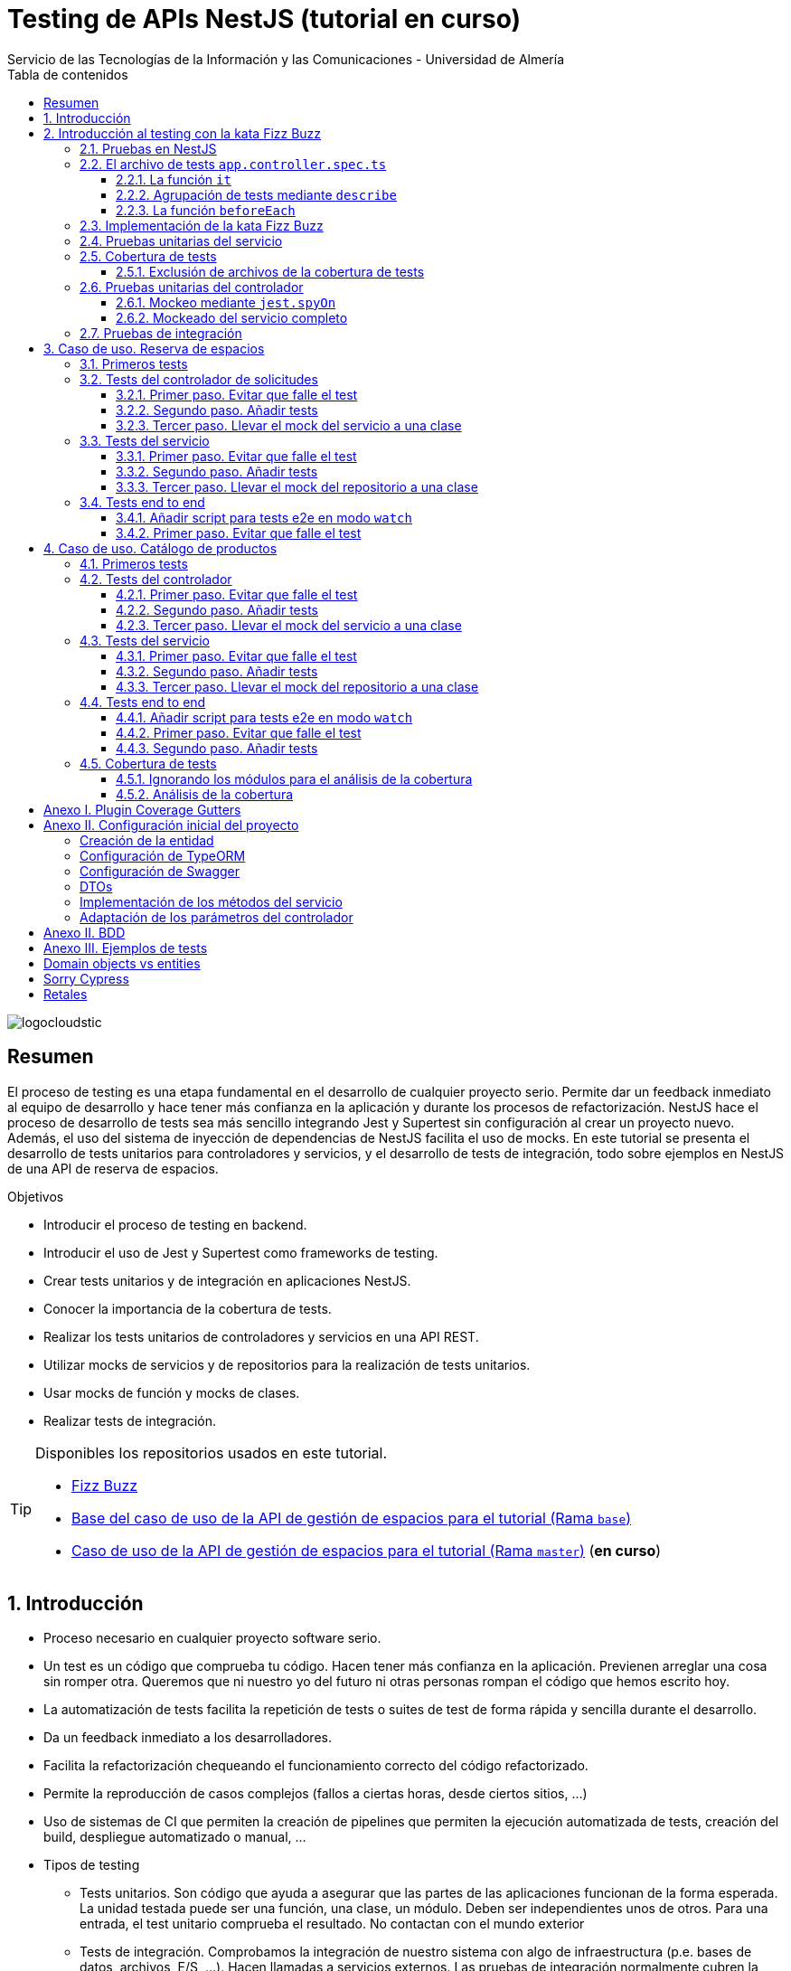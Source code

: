////
NO CAMBIAR!!
Codificación, idioma, tabla de contenidos, tipo de documento
////
:encoding: utf-8
:lang: es
:toc: right
:toc-title: Tabla de contenidos
:doctype: book
:imagesdir: ./images
:linkattrs:
:toclevels: 4
////
Nombre y título del trabajo
////
# Testing de APIs NestJS (tutorial en curso)
Servicio de las Tecnologías de la Información y las Comunicaciones - Universidad de Almería

image::logocloudstic.png[]

// NO CAMBIAR!! (Entrar en modo no numerado de apartados)
:numbered!: 


[abstract]
== Resumen
////
COLOCA A CONTINUACION EL RESUMEN
////
El proceso de testing es una etapa fundamental en el desarrollo de cualquier proyecto serio. Permite dar un feedback inmediato al equipo de desarrollo y hace tener más confianza en la aplicación y durante los procesos de refactorización. NestJS hace el proceso de desarrollo de tests sea más sencillo integrando Jest y Supertest sin configuración al crear un proyecto nuevo. Además, el uso del sistema de inyección de dependencias de NestJS facilita el uso de mocks. En este tutorial se presenta el desarrollo de tests unitarios para controladores y servicios, y el desarrollo de tests de integración, todo sobre ejemplos en NestJS de una API de reserva de espacios.

////
COLOCA A CONTINUACION LOS OBJETIVOS
////
.Objetivos
* Introducir el proceso de testing en backend.
* Introducir el uso de Jest y Supertest como frameworks de testing.
* Crear tests unitarios y de integración en aplicaciones NestJS.
* Conocer la importancia de la cobertura de tests.
* Realizar los tests unitarios de controladores y servicios en una API REST.
* Utilizar mocks de servicios y de repositorios para la realización de tests unitarios.
* Usar mocks de función y mocks de clases.
* Realizar tests de integración.

[TIP]
====
Disponibles los repositorios usados en este tutorial.

* https://github.com/ualmtorres/fizzbuzz[Fizz Buzz]
* https://github.com/ualmtorres/nestjs-espacios/tree/base[Base del caso de uso de la API de gestión de espacios para el tutorial (Rama `base`)]
* https://github.com/ualmtorres/nestjs-espacios/tree/master[Caso de uso de la API de gestión de espacios para el tutorial (Rama `master`)] (**en curso**)
====

// Entrar en modo numerado de apartados
:numbered:

## Introducción

* Proceso necesario en cualquier proyecto software serio.
* Un test es un código que comprueba tu código. Hacen tener más confianza en la aplicación. Previenen arreglar una cosa sin romper otra. Queremos que ni nuestro yo del futuro ni otras personas rompan el código que hemos escrito hoy.
* La automatización de tests facilita la repetición de tests o suites de test de forma rápida y sencilla durante el desarrollo.
* Da un feedback inmediato a los desarrolladores.
* Facilita la refactorización chequeando el funcionamiento correcto del código refactorizado.
* Permite la reproducción de casos complejos (fallos a ciertas horas, desde ciertos sitios, ...)
* Uso de sistemas de CI que permiten la creación de pipelines que permiten la ejecución automatizada de tests, creación del build, despliegue automatizado o manual, ...

* Tipos de testing
** Tests unitarios. Son código que ayuda a asegurar que las partes de las aplicaciones funcionan de la forma esperada. La unidad testada puede ser una función, una clase, un módulo. Deben ser independientes unos de otros. Para una entrada, el test unitario comprueba el resultado. No contactan con el mundo exterior
** Tests de integración. Comprobamos la integración de nuestro sistema con algo de infraestructura (p.e. bases de datos, archivos, E/S, ...). Hacen llamadas a servicios externos. Las pruebas de integración normalmente cubren la prueba de un sistema (p.e. backend) aislándolo del resto.
** Tests end to end. También conocidas como pruebas funcionales, simulan condiciones reales. Se ejecutarían en un navegador (o similar) y cubren todos los sistemas funcionando juntos (p.e. frontend y backend). Simulan a un usuario en la aplicación (escribiendo, haciendo clics, ...)

image::piramide-testing.png[]

La pirámide de tests, además de representar el coste y la velocidad de ejecucuión de los tests, también refleja que deberíamos escribir más tests de los simples (unitarios) y menos tests de los complejos (end-to-end).

.Nuestras herramientas de Testing
****
Para nuestro trabajo de testing de aplicaciones con tecnología JavaScript/TypeScript, en UAL STIC se proponen las herramientas de testing siguientes:

* https://jestjs.io/[Jest] para tests unitarios en backend (pruebas de objetos de dominio, controladores y servicios) así como en frontend.
* https://github.com/visionmedia/supertest[Supertest] para tests de integración en backend y frontend. Permite hacer las pruebas de llamadas HTTP.
* https://www.cypress.io/[Cypress] para pruebas e2e que simulen las acciones de los usuarios.
****

[TIP]
====
El código de los tests tiene que ser fácil de mantener y tiene que centrarse en el resultado del método probado. Después de crear un test nos debemos preguntar lo siguiente: si un día se refactoriza el método probado (sin cambiar su resultado), ¿tendré que cambiar el test? Si la respuesta es sí, hay que modificar el test. Posiblemente en el test nos estemos centrando en detalles del proceso que no deberían de estar en el test.
====

## Introducción al testing con la kata Fizz Buzz

Para introducirnos al mundo de testing lo haremos de la mano de la https://kata-log.rocks/fizz-buzz-kata[kata Fizz Buzz]. Se trata de un ejemplo sencillo en que para números comprendidos entre 1 y 100:

* Se devolverá _Fizz_ si el número es múltiplo de 3.
* Se devolverá _Buzz_ si es múltiplo de 5.
* Se devolverá _Fizzbuzz_ si es múltiplo de 15. 
* En cualquier otro caso, se devolverá el propio número.

Comencemos creando el proyecto NestJS.

[source, bash]
----
$ nest new fizzbuzz
----

Al crear un proyecto nuevo, NestJS instala las dependencias para testing y crea una suite de pruebas con un test de ejemplo para probar que la llamada a `/` devuelve `Hello World!`.

Comenzamos probando el código de ejemplo creado por NestJS.

[source, bash]
----
$ cd fizzbuzz
$ npm run test
----

[source, bash]
----
El resultado es el siguiente y nos informa que se han pasado los tests con éxito.

 PASS  src/app.controller.spec.ts
  AppController
    root
      ✓ should return "Hello World!" (14 ms)

Test Suites: 1 passed, 1 total
Tests:       1 passed, 1 total
Snapshots:   0 total
Time:        4.162 s
Ran all test suites.
----

### Pruebas en NestJS

Como acabamos de comentar, el CLI de NestJS instala las dependencias de testing y crea una suite de pruebas a modo de ejemplo al crear un proyecto nuevo. Y es que NestJS ayuda a que el proceso sea menos tedioso ofreciendo lo siguiente:

* Realiza un _scaffolding_ para tests en la aplicación. Cuando creamos controladores y servicios, el CLI de NestJS también crea su correspondiente archivo de testing para dichos controladores y servicios. Al crear el proyecto, el CLI de NestJS también crea un archivo de testing e2e para probar la llamada a la ruta raíz de la aplicación.
* Integracion con https://github.com/facebook/jest[Jest] (desarrollado por Facebook y se usa con "cero configuración") y https://github.com/visionmedia/supertest[Supertest] (para testing de peticiones HTTP). No obstante, se puede usar cualquier otro framework de testing.
* Uso del sistema de inyección de dependencias de NestJS para facilitar el uso de mocks. Por ejemplo, esto nos va a poder permitir proporcionar un servicio mockeado al probar un controlador.
* Jest se configura a través del archivo `package.json` determinando mediante expresiones regulares los archivos que se consideran tests (p.e. para que las pruebas estuviesen en cualquier archivo `.spec.ts` usaríamos `"testRegex": ".*\\.spec\\.ts$"`).

### El archivo de tests `app.controller.spec.ts`

Al crear un proyecto nuevo, el CLI de NestJS crea el archivo de testing `app.controller.spec.ts` como el siguiente.

image::EstructuraArchivoTest.png[]

En la figura vemos una característica muy interesante del testing en NestJS y es que permite la creación de módulos para el testing sobre la marcha (gracias a la inyección de dependencias). Esto permitirá configurar _ad-hoc_ las dependencias necesarias para la ejecución de los tests. Y no se trata sólo de importar o usar módulos o providers previamente creados en la aplicación, sino que a la hora de configurar el módulo para la ejecución de los tests podemos _mockear_ lo que queramos (servicios, repositorios para bases de datos, ...) sustituyendo la implementación original por un _mock_ para el desarrollo de los tests. Esto lo veremos más adelante en <<Pruebas unitarias del controlador>>.

A continuación presentaremos las partes más significativas de ese archivo.

#### La función `it`

En Jest, los tests se implementan mediante funciones `it` (realmente, `it` es un alias de una función denominada `test`, y se pueden usar de forma indistinta). La función `it` toma 3 argumentos: 

* Nombre del test
* Función con las expectativas 
* Timeout (opcional). El timeout predeterminado es de 5 segundos. 

A continuación se muestra el test generado por NestJS en `app.controller.spec.ts` al crear el proyecto.

[source, ts]
----
it( <1>
  'should return "Hello World!"', <2>
  () => { <3>
    expect(appController.getHello()).toBe('Hello World!'); <4>
  }
);
----
<1> Definición del caso de prueba
<2> Nombre del caso de prueba
<3> Función de evaluación del test con la definición de las expectativas
<4> `expect` se usa para comprobar un valor obtenido por una https://jestjs.io/docs/expect[función matcher], como `toBe`.

[NOTE]
====
El usar `it` en lugar de `test`, sumado a usar el nombre del test en condicional, hace que el test sea más legible: `it should return "Hello World!`.
====

#### Agrupación de tests mediante `describe`

Para tener un código de testing más limpio y organizado, los tests (`it`)  se pueden incluir en una función `describe`. Esto da lugar a un código de testing agrupado en bloques `describe`, los cuales están formados por tests `it`. Además, los bloques `describe` se pueden anidar. A continuación se muestra una estructura de agrupación de tests en bloques `describe`.

[source, ts]
----
  describe('root', () => { <1>
    it('should return "Hello World!"', () => { <2>
      expect(appController.getHello()).toBe('Hello World!');
    });
    
    it('should ....' () => { <3>
      // test code
    });
  });
----
<1> `describe` como agregador de tests
<2> Primer test del bloque
<3> Un segundo test del bloque

#### La función `beforeEach`

La función `beforeEach` se ejecuta antes de que se ejecute cada test de la suite. Normalmente prepara una configuración que los tests necesitan para ejecutarse de forma independiente al resto de tests (p.e. prepara el contenido de la base de datos, configura un servicio para que devuelva unos datos concretos a los tests, ...)

Esta función forma parte del conjunto de funciones de preparación o limpieza del entorno de testing:

* `beforeAll` se ejecuta una sola vez antes de todos los tests del bloque.
* `beforeEach` se ejecuta antes de cada test del bloque.
* `afterEach` se ejecuta después de cada test del bloque.
* `afterAll` se ejecuta una sola vez después de todos los tests del bloque.

### Implementación de la kata Fizz Buzz

Comenzamos creando un nuevo módulo, un servicio y un controlador para la kata.

[source, bash]
----
nest g module fizzbuzz
nest g service fizzbuzz
nest g controller fizzbuzz
----

En el servicio `fizzbuzz/fizzbuzz.service.ts` crearemos un nuevo método denominado `fizzbuzz` que aceptará un argumento de tipo `number`. El servicio tiene la lógica siguiente para implementar la https://kata-log.rocks/fizz-buzz-kata[kata Fizz Buzz].


[source, typescript]
----
import { Injectable } from '@nestjs/common';

@Injectable()
export class FizzbuzzService { <1>
  fizzbuzz(number): any {
    if (number < 1 || number > 100) {
      return;
    }

    if (number % 15 === 0) {
      return 'FizzBuzz';
    }

    if (number % 3 === 0) {
      return 'Fizz';
    }

    if (number % 5 === 0) {
      return 'Buzz';
    }

    return number;
  }
}
----
<1> Método que implementa la kata Fizz Buzz

Para el controlador `fizzbuzz/fizzbuzz.controller.ts` crearemos un endpoint que acepte un número como parámetro. Este endpoint llamará al método del servicio del paso anterior.

[source, ts]
----
import { Controller, Get, Param } from '@nestjs/common';
import { FizzbuzzService } from './fizzbuzz.service';

@Controller('fizzbuzz')
export class FizzbuzzController {
  constructor(private fizzbuzzService: FizzbuzzService) {}

  @Get(':number') <1>
  fizzbuzz(@Param('number') number): any {
    return this.fizzbuzzService.fizzbuzz(number);
  }
}

----
<1> Nueva ruta para la kata Fizz Buzz

Ahora podemos probar la kata con cualuier número:

* `http://localhost:3000/fizzbuzz/3` devolvería _Fizz_
* `http://localhost:3000/fizzbuzz/5` devolvería _Buzz_
* `http://localhost:3000/fizzbuzz/15` devolvería _FizzBuzz_
* `http://localhost:3000/fizzbuzz/2` devolvería _2_

### Pruebas unitarias del servicio 

El CLI de NestJS ha creado el archivo `fizzbuzz/fizzbuzz.service.spec.ts` para los tests del servicio generado. Los tests los añadiremos en el grupo `describe` existente. Se trata de definir los casos de prueba para los casos de testing de la kata (3, 5, 15, ninguno de ellos, fuera del rango 1-100)

[source,ts]
----
import { Test, TestingModule } from '@nestjs/testing';
import { FizzbuzzService } from './fizzbuzz.service';

describe('FizzbuzzService', () => { <1>
  let service: FizzbuzzService;

  beforeEach(async () => {
    const module: TestingModule = await Test.createTestingModule({
      providers: [FizzbuzzService],
    }).compile();

    service = module.get<FizzbuzzService>(FizzbuzzService);
  });

  it('should be defined', () => { <2>
    expect(service).toBeDefined();
  });

  it('should return Fizz when the number is multiple of 3', () => { <3>
    expect(service.fizzbuzz(3)).toBe('Fizz'); <4>
  });

  it('should return Buzz when the number is multiple of 5', () => {
    expect(service.fizzbuzz(5)).toBe('Buzz');
  });

  it('should return FizzBuzz when the number is multiple of 15', () => {
    expect(service.fizzbuzz(15)).toBe('FizzBuzz');
  });

  it('should return the number when then number is neither multiple of 3, 5 nor 15', () => {
    expect(service.fizzbuzz(2)).toBe(2);
  });

  it('should return nothing when the number is not between 1 and 100', () => { <5>
    expect(service.fizzbuzz(0)).toBe(undefined);
    expect(service.fizzbuzz(101)).toBe(undefined);
  });
});

----
<1> Grupo de tests creados inicialmente por NestJS a modo de ejemplo para el servicio Fizzbuzz
<2> Test inicial creado por NestJS
<3> Cada test va en su función `it` (o `test`) y contiene un texto (realmente es el nombre del test) que permite entender claramente la intención del test.
<4> Con `expect` indicamos lo que queremos probar y con `toBe` indicamos el valor esperado.
<5> En este caso, quizá sería más apropiado crear dos tests separados para probar cada uno los de límites del rango no permitido (i.e. un test para comprobar que no se aceptan números menores que 1 y otro test para comprobar que no se aceptan números mayores que 100).

.Estructura de un archivo de tests
****
Los tests pueden hacer 3 cosas:

* Preparar el entorno (setup).
* Llamar a algo (actuar) y verificar el comportamiento (assert o verificar).
* Destruir lo construido.

En Jest esto lo vemos en los bloques:

* `beforeAll` prepara el entorno antes de ejecutar las pruebas. Se ejecuta una vez al principio de los tests.
* `beforeEach` prepara el entorno antes de ejecutar cada prueba. Se ejecuta una vez antes de cada test.
* `it` o `test` definen un caso de test para cada prueba. En `expect` llamamos a la operación (proceso de actuación) y con los _matchers_ (`toBe, toEqual, toBeGreaterThan, toMatch, toContain, toThrow`, ...) se verifica el test. Más información en la https://jestjs.io/es-ES/docs/using-matchers[página de Comparadores (matchers) de Jest].
* `afterEach` realiza una operación de destrucción o desmontaje del entorno después de ejecutar cada prueba. Se ejecuta una vez después de cada test.
* `afterAll` destruye o desmonta el entorno tras finalizar todas las pruebas. Se ejecuta una vez al final de los tests.
****

Para ejecutar sólo los tests del servicio y no los de todo el proyecto, lanzaremos los tests en modo _watch_:

[source, bash]
----
$ npm run test:watch
----

Se nos indicará el modo de uso para que elijamos uno:

[source, code]
----
Watch Usage
 › Press a to run all tests.
 › Press f to run only failed tests.
 › Press p to filter by a filename regex pattern. <1>
 › Press t to filter by a test name regex pattern.
 › Press q to quit watch mode.
 › Press Enter to trigger a test run.
----
<1> Opción elegida para pasar los tests a los archivos indicados

Elegiremos `p` para indicar el nombre de archivo del servicio. No hace falta introducir el nombre entero. Basta con una parte del nombre que permita seleccionarlo (p.e. `fizzbuzz.se`)

[source, code]
----
Pattern Mode Usage
 › Press Esc to exit pattern mode.
 › Press Enter to filter by a filenames regex pattern.

 pattern › fizzbuzz.se <1>
----
<1> Expresión que permite seleccionar al servicio a probar

Y este sería el resultado del proceso de testing:

[source, code]
----
 PASS  src/fizzbuzz/fizzbuzz.service.spec.ts
  FizzbuzzService
    ✓ should be defined (25 ms)
    ✓ should return Fizz when the number is multiple of 3 (6 ms)
    ✓ should return Buzz when the number is multiple of 5 (4 ms)
    ✓ should return FizzBuzz when the number is multiple of 15 (21 ms)
    ✓ should return the number when then number is neither multiple of 3, 5 nor 15 (3 ms)
    ✓ should return nothing when the number is not between 1 and 100 (5 ms)

Test Suites: 1 passed, 1 total
Tests:       6 passed, 6 total
Snapshots:   0 total
Time:        2.925 s, estimated 5 s
----

.Mostrar los datos de cada test
****
De forma predeterminada, los resultados de ejecución de los tests se muestran de forma agregada si hay varias suites de tests, perdiéndose los datos de cada test individual. En ocasiones, esta información detallada de cada test puede ser útil. Para activarlo, basta con cambiar en `package.json` la entrada en `scripts` sustituyendo `"test": "jest",` por `"test": "jest --verbose",`. 

[source, json]
----
....
   "scripts": {
    ....
    "test": "jest --verbose", <1>
    "test:watch": "jest --watch",
    "test:cov": "jest --coverage",
....
----
<1> Cambio realizado para mostrar los datos de cada test.

De esta forma, ahora el resultado al ejecutar `npm run test` será más detallado como se muestra a continuación:

[source, typescript]
----
 PASS  src/app.controller.spec.ts
  AppController
    root
      ✓ should return "Hello World!" (14 ms)

 PASS  src/fizzbuzz/fizzbuzz.controller.spec.ts
  FizzbuzzController
    ✓ should be defined (26 ms)

 PASS  src/fizzbuzz/fizzbuzz.service.spec.ts
  FizzbuzzService
    ✓ should be defined (21 ms)
    ✓ should return Fizz when the number is multiple of 3 (2 ms)
    ✓ should return Buzz when the number is multiple of 5 (2 ms)
    ✓ should return FizzBuzz when the number is multiple of 15 (2 ms)
    ✓ should return the number when then number is neither multiple of 3, 5 nor 15 (2 ms)
    ✓ should return nothing when the number is not between 1 and 100 (2 ms)

Test Suites: 3 passed, 3 total
Tests:       8 passed, 8 total
Snapshots:   0 total
Time:        2.575 s, estimated 3 s
----

****

### Cobertura de tests

En el proceso de testing la cobertura de tests proporciona una medida muy interesante. Ofrece el porcentaje de código que está incluido en los tests, es decir, el porcentaje de código que se está probando. Esto es muy útil porque nos ayuda a dirigir los esfuerzos para crear tests para el código que aún está oculto a los tests y que puede ser una potencial fuente de errores.

Podemos conocer la cobertura de nuestros tests con:

[source, bash]
----
$ npm run test:cov
----

Esto ejecutará los tests nos dará el porcentaje de código testado para cada archivo y a nivel global.

[source, code]
----
 PASS  src/fizzbuzz/fizzbuzz.controller.spec.ts
 PASS  src/app.controller.spec.ts
 PASS  src/fizzbuzz/fizzbuzz.service.spec.ts
-------------------------|---------|----------|---------|---------|-------------------
File                     | % Stmts | % Branch | % Funcs | % Lines | Uncovered Line #s 
-------------------------|---------|----------|---------|---------|-------------------
All files                |   63.46 |      100 |   71.42 |    62.5 |                   
 src                     |      52 |      100 |      75 |   47.36 |                   
  app.controller.ts      |     100 |      100 |     100 |     100 |                   
  app.module.ts          |       0 |      100 |     100 |       0 | 1-11              
  app.service.ts         |     100 |      100 |     100 |     100 |                   
  main.ts                |       0 |      100 |       0 |       0 | 1-8               
 src/fizzbuzz            |   74.07 |      100 |   66.66 |   76.19 |                   
  fizzbuzz.controller.ts |    87.5 |      100 |      50 |   83.33 | 10                
  fizzbuzz.module.ts     |       0 |      100 |     100 |       0 | 1-9               
  fizzbuzz.service.ts    |     100 |      100 |     100 |     100 |                   
-------------------------|---------|----------|---------|---------|-------------------

Test Suites: 3 passed, 3 total
Tests:       8 passed, 8 total
Snapshots:   0 total
Time:        7.747 s, estimated 8 s
Ran all test suites.
----

Como resultado también se genera una carpeta `coverage/lcov-report` con ese mismo informe, pero en HTML. Aparece organizado de acuerdo con los carpetas que tengamos en la carpeta `src`. 

image::coverage100.png[]

Si hace clic sobre `src/fizzbuzz` veremos su informe de cobertura. Vemos que está probado el 100% del código del servicio.

image::coverage100Fizzbuzz.png[]

Si ahora modificamos los tests de `fizzbuzz/fizzbuzz.service.spec.ts` y comentamos uno de ellos, por ejemplo el que probaba los múltiplos de 15, y volvemos a ejecutar la cobertura de tests con `npm run test:cov`, veremos que la cobertura de `fizzbuzz/fizzbuzz.service.ts` ha bajado de 100% a 92.3%.

image::coverageParcial.png[]

Si ahora hacemos clic sobre `fizzbuzz/fizzbuzz.service.ts` en el informe, nos llevará al archivo y nos marcará en rojo las líneas de código que no están tratadas (cubiertas) en ningún test. Como hemos comentado anteriormente, este resultado es muy importante porque nos puede guiar en el proceso de priorización de los próximos tests a desarrollar.

image::codigoNoProbado.png[]

Si anulamos los comentarios del test y volvemos a ejecutar la cobertura de tests todo volverá a estar como antes y ese código ya estará de nuevo cubierto por los tests.

.¿Hace falta probarlo todo?
****
En el proceso de testing decidimos qué probar. Alguien podría decir de probarlo todo con una cobertura cercana al 100%. Sin embargo, no es necesario. Sólo hay que probar las partes más críticas. Puede que esté entre el 70%-90%. Normalmente probaremos

* Servicios (si hay `app.service.ts` también)
* Controladores (si hay `app.controller.ts` también)
* No hace falta probar DTOs, constantes, entidades y módulos (los podemos excluir de la cobertura -ver <<Exclusión de archivos de la cobertura de tests>>)

****

#### Exclusión de archivos de la cobertura de tests

El porcentaje de cobertura de tests que devuelve el informe se obtiene teniendo en cuenta todos los archivos de código del proyecto. Sin embargo, es posible ignorar o excluir archivos del proceso de obtención de la cobertura. Esto se realiza indicando nombres de archivo o indicando un patrón en el elemento `coveragePathIgnorePatterns` del elemento `jest` en el archivo `package.json`.

Por ejemplo, si decidimos excluir del proceso de análisis de cobertura de tests los archivos de los módulos (p.e. `app.module.ts`, `fizzbuzz.module.ts` y otros módulos), así quedaría el elemento `jest` en `package.json` para excluir los archivos de módulo:

[source, json]
----
  "jest": {
    "moduleFileExtensions": [
      "js",
      "json",
      "ts"
    ],
    "rootDir": "src",
    "testRegex": ".*\\.spec\\.ts$",
    "transform": {
      "^.+\\.(t|j)s$": "ts-jest"
    },
    "collectCoverageFrom": [
      "**/*.(t|j)s"
    ],
    "coverageDirectory": "../coverage",
    "coveragePathIgnorePatterns": [".module.ts"], <1>
    "testEnvironment": "node"
  }
----
<1> Ignorar del proceso de cobertura los archivos cuyo nombre termine en `.module.ts`

Esto mejoraría el porcentaje de cobertura ya que se han retirado los archivos de módulo del proceso de cómputo de la cobertura, ya que bajaban la cobertura porque no tenían tests asociados. La figura siguiente ilustra la cobertura total. Se ha pasado de un 63.46% a un 84.61%. Esto en sí no es ni bueno ni malo, ni un objetivo en sí mismo. Es sólo estar informado que hay ciertos archivos que aceptamos no probar y que de no ser excluidos pueden estar datos erróneos de cobertura.

image::coverageAfterExcludingModules.png[]

### Pruebas unitarias del controlador

La cobertura de tests realizada en el apartado anterior nos ha servido para determinar el grado de código que tenemos testado. Hemos visto que tenemos tests para el servicio que prueban el 100% del código de sus métodos. Sin embargo, si vemos la cobertura del controlador, vemos que el código del endpoint (método `fizzbuzz`) aún está sin probar, tal y como muestra la figura siguiente.

image::FizzBuzzControllerSinProbar.png[]

Esto nos sugiere que debemos introducir más tests unitarios en el controlador. Para ello, y como las pruebas unitarias han de ser eso, unitarias, y ejecutarse de forma aislada, la prueba del controlador no deberá apoyarse en el método ya implementado en su servicio. Esto nos lleva a la introducción de la técnica de _mocking_ para el desarrollo de pruebas unitarias. Aquí veremos cómo mockear el servicio de Fizz Buzz para que la prueba del controlador sea independiente.

La técnica de _mocking_ en un controlador básicamente va a consistir en dar una nueva implementación (el _mock_) de los servicios que usa, y usar dicha nueva implementación o _mock_ para probar el controlador. Esto lo podemos llevar a cabo de dos formas: mockeando un método concreto del servicio mediante `jest.spyOn` o mockeando el servicio completo.

#### Mockeo mediante `jest.spyOn`

`jest.spyOn` nos permite crear una nueva implementación (_mock_) sobre un método existente de un objeto. Seguiremos este patrón

[source, ts]
----
jest.spyOn(<<objeto>>, '<<metodo-existente>>')
    .mockImplementation(<<nueva-implementacion>>);
----

De esta forma, cada vez que se llame en el test al método mockeado, el método se ejecutará con la nueva implementación proporcionada en `mockImplementation`.

A continuación mockearemos para la prueba del controlador el método `fizzbuzz` del servicio de forma que devuelva siempre `Fizz`.

[source, ts]
----
import { Test, TestingModule } from '@nestjs/testing';
import { FizzbuzzController } from './fizzbuzz.controller';
import { FizzbuzzService } from './fizzbuzz.service';

describe('FizzbuzzController', () => {
  let controller: FizzbuzzController;
  let service: FizzbuzzService;

  beforeEach(async () => {
    const module: TestingModule = await Test.createTestingModule({
      controllers: [FizzbuzzController],
      providers: [FizzbuzzService], <1>
    }).compile();

    controller = module.get<FizzbuzzController>(FizzbuzzController);
    service = module.get<FizzbuzzService>(FizzbuzzService); <2>
  });

  it('should return the correct Fizz Buzz word according the introduced number (Using spyOn)', () => { <3>
    const result = 'Fizz'; <4>

    jest.spyOn(service, 'fizzbuzz').mockImplementation(() => result); <5>

    expect(controller.fizzbuzz(3)).toBe(result); <6>
  });

  it('should be defined', () => {
    expect(controller).toBeDefined();
  });
});
----
<1> Incorporación del servicio para poder usarlo desde el controlador
<2> Creación de un objeto para el servicio
<3> Declaración del test
<4> Configuración del valor que esperamos
<5> Mockear el método `fizzbuzz` del servicio creado para que siempre devuelva lo configurado en `result`
<6> Ejecutar el método `fizzbuzz` del controlador y comprobar que el resultado es correcto

Como el método `fizzbuzz` ahora está mockeado en el test, la implementación que se usará es la propocionada. En este caso, siempre devuelve lo que hemos configurado en `result` (`Fizz` para este ejemplo).

A continuación se muestra el resultado de pasar los tests al controlador con `npm run test:watch` y pasándole `fizzbuzz.co` como patrón de archivo.

[source, code]
----
 PASS  src/fizzbuzz/fizzbuzz.controller.spec.ts
  FizzbuzzController
    ✓ should return the correct Fizz Buzz word according the introduced number (Using spyOn) (14 ms) <1>
    ✓ should be defined (3 ms)

Test Suites: 1 passed, 1 total
Tests:       2 passed, 2 total
Snapshots:   0 total
Time:        4.621 s
Ran all test suites matching /fizzbuzz.co/i.

Watch Usage: Press w to show more.
----
<1> Test pasado con éxito

[NOTE]
====
Con el testing unitario del controlador se trata de probar si los métodos del controlador tienen algún tipo de error. Damos por hecho que el servicio funciona correctamente. Y la opción de hacer la prueba como una petición `GET HTTP` no procede porque cae en el ámbito de las <<Pruebas de integración>>.
====

#### Mockeado del servicio completo

Otra alternativa al mockeado de un método concreto de un servicio es el mockeado del servicio completo. Se trata entonces de mockear todos los métodos del servicio. Podremos hacerlo mockeando el servicio en la misma clase en la que se va a usar, o bien, mockearlo en una clase aparte, lo que permitirá su reutilización. Por sencillez, aquí lo mockearemos in situ y no en una clase aparte.

La forma de proceder se podría resumir así:

. Crear un objeto para el mock del servicio y que dicho objeto contenga la nueva implementación de cada uno de sus métodos. El mockeo se realizará mediante un objeto JSON formado por pares _método-valor devuelto_.
. Sustituir el servicio en la definición del módulo del test (normalmente en el `Test.createTestingModule` dentro del `beforeEach`) por el servicio mockeado.

Veamos cómo hacerlo.

[source, ts]
----
import { Test, TestingModule } from '@nestjs/testing';
import { FizzbuzzController } from './fizzbuzz.controller';
import { FizzbuzzService } from './fizzbuzz.service';

describe('FizzbuzzController', () => {
  let controller: FizzbuzzController;
  let service: FizzbuzzService;

  let mockedFizzBuzzValue = 'Buzz'; <1>
  let mockFizzBuzzService = { <2>
    fizzbuzz: () => mockedFizzBuzzValue, <3>
  };

  beforeEach(async () => {
    const module: TestingModule = await Test.createTestingModule({
      controllers: [FizzbuzzController],
      providers: [FizzbuzzService],
    })
      .overrideProvider(FizzbuzzService) <4>
      .useValue(mockFizzBuzzService) <5>
      .compile();

    controller = module.get<FizzbuzzController>(FizzbuzzController);
    service = module.get<FizzbuzzService>(FizzbuzzService);
  });

  it('should return the correct Fizz Buzz word according the introduced number (Using spyOn)', () => {
    const result = 'Fizz';

    const fizzbuzzSpy = jest.spyOn(service, 'fizzbuzz');
    fizzbuzzSpy.mockImplementation(() => result);

    expect(controller.fizzbuzz(3)).toBe(result);

    fizzbuzzSpy.mockRestore();
  });

  it('should return the correct Fizz Buzz word according the introduced number (Using mocking de servicios)', () => { <6>
    expect(controller.fizzbuzz(5)).toBe(mockedFizzBuzzValue); <7>
  });

  it('should be defined', () => {
    expect(controller).toBeDefined();
  });
});
----
<1> Configuración del valor devuelto por el servicio mockeado
<2> Objeto que va a representar al servicio mockeado
<3> Mock del método `fizzbuzz` y su respuesta mockeada. Es un par _método-valor devuelto_
<4> Servicio a mockear
<5> Reemplazar el servicio por el objeto que tiene el mock del servicio
<6> Definición del caso de prueba
<7> Lanzar el método `fizzbuzz` del controlador y comprobar que devuelve el valor mockeado

Al igual que antes, cuando el controlador llama a su método `fizzbuzz`, éste llama al método del servicio, pero el controlador no sabe que el método está mockeado. Un engaño en toda regla.

image::trileros.jpg[]

Por tanto, con esta implementación, cada vez que se llame al método `fizzbuzz` éste devolverá la respuesta mockeada (`Buzz`) en este caso. Con esto habremos comprobado el funcionamiento del controlador en sí y de forma independiente del servicio. Sólo hacemos la prueba con un valor del servicio puesto que la validez del servicio con distintos valores cae en el ámbito de las pruebas unitarias del servicio, no en las del controlador.

[NOTE]
====
En nuestro caso no vamos a notar la diferencia entre el mockeo con `jest.spyOn` y el mockeo del servicio completo porque el servicio de Fizz Buzz cuenta sólo con un método. En servicios con más métodos, el mockeo del servicio completo exige mockear todos los métodos, mientras que el mockeo con `jest.spyOn_ permite ser mñás finos y mockear un sólo método y dejar el resto del servicio inalterado.
====

Tras los cambios, se vuelven a pasar los tests y este es su resultado:

[source, code]
----
 PASS  src/fizzbuzz/fizzbuzz.controller.spec.ts
  FizzbuzzController
    ✓ should return the correct Fizz Buzz word according the introduced number (Using spyOn) (14 ms)
    ✓ should return the correct Fizz Buzz word according the introduced number (Using mocking de servicios) (3 ms) <1>
    ✓ should be defined (3 ms)

Test Suites: 1 passed, 1 total
Tests:       3 passed, 3 total
Snapshots:   0 total
Time:        3.202 s, estimated 5 s
Ran all test suites matching /fizzbuzz.co/i.

Watch Usage: Press w to show more.
----
<1> Test con el servicio mockeado al completo

El test con `jest.spyOn` sigue funcionando porque recordemos que él tiene su propia implementación del mock del método, independientemente de que se haya mockeado el servicio por completo.

Para finalizar, si ahora volvemos a hacer la cobertura de tests, el controlador ya aparece testado y la cobertura habrá subido. Las figuras siguientes lo ilustran.

image::ContollerCoverageTesting100.png[]

image::FullCoverageOnController.png[]


### Pruebas de integración

En las pruebas unitarias comprobamos que partes pequeñas y aisladas del software funcionan según lo esperado. Se encargan de probar unidades sin dependencias o bien mockeando las dependencias para llevar a cabo los tests.

Sin embargo, las pruebas de integración verifican que varias unidades funcionan correctamente de forma conjunta (p.e. controladores con servicios). Las pruebas de integración prueban su comportamiento de forma conjunta y tratan de reducir al máximo el uso de mocks. 

Veamos el caso de prueba de integración que genera el CLI de NestJS al crear el proyecto (`tests/app.e2e-spec.ts`).

[source, ts]
----
import { Test, TestingModule } from '@nestjs/testing';
import { INestApplication } from '@nestjs/common';
import * as request from 'supertest'; 
import { AppModule } from './../src/app.module';

describe('AppController (e2e)', () => { <1>
  let app: INestApplication;

  beforeEach(async () => { <2>
    const moduleFixture: TestingModule = await Test.createTestingModule({
      imports: [AppModule],
    }).compile();

    app = moduleFixture.createNestApplication();
    await app.init();
  });

  it('/ (GET)', () => { <3>
    return request(app.getHttpServer()) <4>
      .get('/') <5>
      .expect(200) <6>
      .expect('Hello World!'); <7>
  });
});
----
<1> Bloque de tests
<2> Función de preparación del entorno de cada test creando de nuevo la aplicación
<3> Test de un endpoint
<4> Realización de llamada a la API
<5> Ir a la ruta indicada
<6> Código de estado HTTP esperado
<7> Valor esperado

Ejecutamos los tests con

[source, bash]
----
$ npm run test:e2e
----

Esto pasará los tests y devolverá lo siguiente:
[source, code]
----
PASS  test/app.e2e-spec.ts
  AppController (e2e)
    ✓ / (GET) (392 ms)

Test Suites: 1 passed, 1 total
Tests:       1 passed, 1 total
Snapshots:   0 total
Time:        2.438 s, estimated 3 s
Ran all test suites.
----

Este test ha atacado directamente a la API a través del controlador de Fizz Buzz. Este ha usado el servicio y ha devuelto la respuesta a la petición realizada. Es decir, han intervenido tanto la aplicación, como el controlador de Fizz Buzz, como su servicio. Por eso es que recibe el nombre de prueba de integración, porque combina/integra a varias partes de la aplicación en un solo test.

[NOTE]
====
NestJS usa Supertest para simular las llamadas HTTP. 

En el archivo `tests/jest-e2e.json` se definen las opciones de Jest para las pruebas de integración.

[source, json]
----
{
  "moduleFileExtensions": ["js", "json", "ts"],
  "rootDir": ".",
  "testEnvironment": "node",
  "testRegex": ".e2e-spec.ts$", <1>
  "transform": {
    "^.+\\.(t|j)s$": "ts-jest"
  }
}
----
<1> `testRegex` define una expresión regular para indicar los archivos que se considerarán sujetos a las pruebas de integración.
====

Una vez visto el ejemplo de base, veamos cómo hacer las pruebas del endpoint de la API de Fizz Buzz. Con esto automatizaremos la prueba de cada endpoint de la API. Para probarlo sobre Fizz Buzz, lo haremos creando un archivo `test/fizzbuzz.e2e-spec.ts` para los tests de integración de llamada al endpoint con los diferentes valores. Crearemos este archivo copiándolo desde `test/app.e2e-spec.ts` introduciendo los cambios siguientes:

Archivo `test/app.e2e-spec.ts`
[source, typescript]
----
import { Test, TestingModule } from '@nestjs/testing';
import { INestApplication } from '@nestjs/common';
import * as request from 'supertest';
import { AppModule } from '../src/app.module';

describe('FizzBuzz (e2e)', () => { <1>
  let app: INestApplication;

  beforeEach(async () => {
    const moduleFixture: TestingModule = await Test.createTestingModule({
      imports: [AppModule],
    }).compile();

    app = moduleFixture.createNestApplication();
    await app.init();
  });

  it('/fizzbuzz/3 (GET) should return Fizz', () => { <2>
    return request(app.getHttpServer()) <3>
      .get('/fizzbuzz/3') <4>
      .expect(200) <5>
      .expect('Fizz'); <6>
  });
});

----
<1> Cambiamos la descripción del bloque `describe`
<2> Caso de prueba de llamada al endpoint
<3> Creación de un objeto HTTP para hacer las peticiones
<4> Acceso a la ruta del endpoint
<5> Código de estado HTTP esperado
<6> Respuesta esperada

[NOTE]
====
Si tuviéramos más endpoints crearíamos más funciones `it`, una para cada endopoint.
====

Si ahora volvemos a pasar los tests con `npm run test:e2e` vemos que se pasan las pruebas de `app` y de `fizzbuzz`, pero el resultado se muestra agregado y no incluye el resultado de cada uno de los casos de prueba

[source, bash]
----
 PASS  test/app.e2e-spec.ts
 PASS  test/fizzbuzz.e2e-spec.ts

Test Suites: 2 passed, 2 total
Tests:       2 passed, 2 total
Snapshots:   0 total
Time:        4.325 s
Ran all test suites.
----

Si queremos ver el resultado de cada uno de los casos de prueba dentro de cada suite, haremos el cambio siguiente sobre la configuración de Jest en el archivo `package.json` incluyendo la opción de `--verbose` en los tests de integración.

[source, json]
----
...
  "scripts": {
    ...
    "test:e2e": "jest --config ./test/jest-e2e.json --verbose" <1>
  },
...
<1> Incluimos la opción `--verbose` para que muestre los resultados individuales de los tests.
----

Si ahora volvemos a ejecutar los tests de integración con `npm run test:e2e` vemos que ya sí aparecen los tests de cada suite.

[source, code]
----
 PASS  test/fizzbuzz.e2e-spec.ts
  FizzBuzz (e2e)
    ✓ /fizzbuzz/3 (GET) should return Fizz (380 ms) <1>

 PASS  test/app.e2e-spec.ts
  AppController (e2e)
    ✓ / (GET) (377 ms) <2>

Test Suites: 2 passed, 2 total
Tests:       2 passed, 2 total
Snapshots:   0 total
Time:        2.663 s, estimated 4 s
Ran all test suites.
----
<1> Test de integración de FizzBuzz
<2> Test de integración de app

## Caso de uso. Reserva de espacios

Para ilustrar en este tutorial los tests unitarios y de integración sobre una API REST que interactúe con una bases de datos, así como el testing de controladores, servicios y uso de mocks, vamos a desarrollar un caso de uso sobre una API de solicitud de espacios. La API ofrecerá los endpoints para las operaciones básicas de crear una solicitud, obtener el listado de solicitudes, obtener una solicitud a partir de su id, modificar y eliminar una solicitud.

Para no complicar demasiado el ejemplo pero que también dé juego, de cada solicitud se guarda:

* `id`: numérico
* `nombre`: cadena
* `cargo`: cadena
* `unidad`: cadena
* `telefono`: cadena
* `email`: cadena
* `tipo`: cadena
* `nombreActividad`: cadena
* `start`: fecha
* `end`: fecha
* `dia`: cadena (día de la semana)
* `horaInicio`: numérico (sólo guardaremos las horas sin los minutos)
* `horaFin`: numérico (sólo guardaremos las horas sin los minutos)

Partimos de un https://github.com/ualmtorres/nestjs-espacios/tree/base[repositorio base] disponible en GitHub (rama `base`) con el código incial de base para poder seguir este tutorial. Para más información sobre cómo crear y configurar el proyecto de este caso de uso consultar el <<Anexo II. Configuración inicial del proyecto>>

El proyecto clonado ya tiene definidos los controladores, servicios, DTOs, entidades así como los archivos de testing .
[NOTE]
====
Para clonar la rama `base`, clonar el repositorio con este comando

[source, bash]
----
$ git clone -b base https://github.com/ualmtorres/nestjs-espacios/tree/base
----
====

El proyecto utiliza SQLite como base de datos, incorpora autenticación JWT para los endpoints y usa Swagger OpenAPI. Tiene la estructura siguiente. 

[source, code]
----
├── LICENSE.md
├── README.md
├── dev.sqlite
├── nest-cli.json
├── package-lock.json
├── package.json <1>
├── src
│   ├── app.controller.spec.ts <2>
│   ├── app.controller.ts
│   ├── app.module.ts
│   ├── app.service.ts
│   ├── auth <3>
│   │   ├── auth.module.ts
│   │   └── jwt.strategy.ts
│   ├── config <4>
│   │   ├── configuration.ts
│   │   └── database-config.service.ts
│   ├── espacio <5>
│   │   ├── dto
│   │   │   ├── create-espacio.dto.ts
│   │   │   └── update-espacio.dto.ts
│   │   ├── entities
│   │   │   └── espacio.entity.ts
│   │   ├── espacio.controller.spec.ts <6>
│   │   ├── espacio.controller.ts
│   │   ├── espacio.module.ts
│   │   ├── espacio.service.spec.ts <7>
│   │   ├── espacio.service.ts
│   │   └── ponicode
│   ├── main.ts
│   ├── reserva <8>
│   │   ├── dto
│   │   │   ├── create-reserva.dto.ts
│   │   │   └── update-reserva.dto.ts
│   │   ├── entities
│   │   │   └── reserva.entity.ts
│   │   ├── reserva.controller.spec.ts <9>
│   │   ├── reserva.controller.ts
│   │   ├── reserva.module.ts
│   │   ├── reserva.service.spec.ts <10>
│   │   └── reserva.service.ts
│   └── solicitud <11>
│       ├── dto
│       │   ├── create-solicitud.dto.ts
│       │   └── update-solicitud.dto.ts
│       ├── entities
│       │   └── solicitud.entity.ts
│       ├── solicitud.controller.spec.ts <12>
│       ├── solicitud.controller.ts
│       ├── solicitud.module.ts
│       ├── solicitud.service.spec.ts <13>
│       └── solicitud.service.ts
├── test <14>
│   ├── app.e2e-spec.ts  <15>
│   └── jest-e2e.json <16>
├── tsconfig.build.json
└── tsconfig.json
----
<1> Aquí se realiza la configuración de Jest
<2> Archivo de pruebas de `app.controller`
<3> Carpeta de configuración del módulo de autenticación JWT
<4> Carpeta de configuración de la aplicación y de la base de datos
<5> Carpeta de los objetos relativos a los espacios
<6> Archivo de pruebas del controlador de espacios
<7> Archivo de pruebas del servicio de espacios
<8> Carpeta de los objetos relativos a las reservas
<9> Archivo de pruebas del controlador de reservas
<10> Archivo de pruebas del servicio de reservas
<11> Carpeta de los objetos relativos a las solicitudes
<12> Archivo de pruebas del controlador de solicitudes
<13> Archivo de pruebas del servicio de solicitudes
<14> Carpeta de configuración de los tests de integración
<15> Archivo de test de integración inicial generado por el CLI de Nest
<16> Archivo de connfiguración de Jest para los tests de integración

### Primeros tests

 
Comenzamos lanzando los tests sobre el proyecto creado con el comando siguiente

[source, bash]
----
$ npm run test
----

Tras unos instantes comprobamos que se han ejecutado 7 suites de tests, pero sólo una se ha ejecutado con éxito, la de `src/app.controller.spec.ts`. Sin embargo, ningún test de controlador:

* `solicitud.controller.spec.ts`
* `espacio.controller.spec.ts`
* `reserva.controller.spec.ts`

ni de servicio:

* `solicitud.service.spec.ts`
* `espacio.service.spec.ts`
* `reserva.service.spec.ts`

ha tenido éxito. En todos los casos nos indica que no está definido su _provider_.

A continuación veremos cómo resolver estos problemas y lo haremos desde el controlador hacia adentro. Es decir, primero haremos los tests unitarios del controlador y después los tests unitarios del servicio. Explicaremos este proceso sobre las solicitudes, dejando la parte de espacios y reservas para mostrar únicamente los tests, pero ya sin explicaciones, ya que serán análogas a las descritas para solicitudes.

Finalmente, dedicaremos una sección a realizar los tests de integración.

### Tests del controlador de solicitudes

Los tests del controlador fallan porque mientras que en el arranque de la aplicación se cargan los módulos correctamente, al ejecutar los tests se utilizan módulos diferentes de los del entorno de ejecución/desarrollo. Y lo importante, **en el entorno de testing inicialmente esos módulos no pueden resolver sus dependencias**. Concretamente, lo que está ocurriendo es que el controlador no puede resolver en el entorno de pruebas su dependencia de `SolicitudService`

Extracto del archivo `solicitud/solicitud.controller.ts`:
[source, ts]
----
...
@Controller('solicitud')
...
export class SolicitudController {
  constructor(private readonly solicitudService: SolicitudService) {}
 <1>
...
----
<1> Dependencia del controlador respecto a `SolicitudService`

En el código siguiente del test del controlador, generado por el CLI de NestJS al generar el controlador, vemos que dentro de `beforeEach` se usa la clase `Test` y un método `createTestingModule`. Este método toma los mismos argumentos que se usan para crear un módulo (p.e. `imports`, `providers`, `controllers` ...). Tras definir el nuevo módulo (el de testing) y llamar al método `compile` se crea el módulo para testing con sus dependencias similar a los módulos creados para el entorno de ejecución.

Archivo `src/solicitud/solicitud.controller.spec.ts`
[source, ts]
----
import { Test, TestingModule } from '@nestjs/testing';
import { SolicitudController } from './solicitud.controller';
import { SolicitudService } from './solicitud.service';

describe('SolicitudController', () => {
  let controller: SolicitudController;

  beforeEach(async () => {
    const module: TestingModule = await Test.createTestingModule({ <1>
      controllers: [SolicitudController],
      providers: [SolicitudService], <2>
    }).compile();

    controller = module.get<SolicitudController>(SolicitudController); <3>
  });

  it('should be defined', () => {
    expect(controller).toBeDefined();
  });
});
----
<1> Definición del módulo para el testing del controlador
<2> Servicio a utilizar
<3> Creación de una instancia del controller

#### Primer paso. Evitar que falle el test

Seguiremos un enfoque progresivo para conseguir que nuestros tests funcionen. Se trata de ayudar a que en primer lugar desaparezcan los errores de las pruebas del controlador. Posteriormente, se irán refinando los tests.

El test del controlador falla porque el controlador no es capaz de resolver sus dependencias. Lo que haremos es sustituir el servicio original por un servicio de uso exclusivo en testing. Con esto, conseguiremos probar únicamente el controlador, aislándolo del servicio, que es la premisa de los tests unitarios: probar sólo una cosa en cada test.

Pasos:

. Crearemos un objeto `mockSolicitudService` que sustituya (_mockee_) al servicio. Inicialmente `mockSolicitudService` estará vacío. Posteriormente le iremos añadiendo los métodos falseados (_mockeados_).
. Construir un módulo de testing que reemplace el servicio original de la solicitud por el mockeado que hemos creado en el paso anterior.

[source, ts]
----
import { Test, TestingModule } from '@nestjs/testing';
import { SolicitudController } from './solicitud.controller';
import { SolicitudService } from './solicitud.service';

describe('SolicitudController', () => {
  let controller: SolicitudController;
  let mockSolicitudService = {}; <1>

  beforeEach(async () => {
    const module: TestingModule = await Test.createTestingModule({
      controllers: [SolicitudController],
      providers: [SolicitudService],
    })
      .overrideProvider(SolicitudService) <2>
      .useValue(mockSolicitudService) <3>
      .compile(); <4>

    controller = module.get<SolicitudController>(SolicitudController);
  });

  it('should be defined', () => {
    expect(controller).toBeDefined();
  });
});

----
<1> Mock del servicio. Inicialmente vacío para pasar el test
<2> Servicio que se va a sustituir (mockear)
<3> Servicio que sustituye (mockea) al original. Usamos el creado en paso 1.
<4> Construcción del módulo para testing

Lanzaremos ahora los tests unitarios, pero no los lanzaremos todos como hacíamos antes al ejecutar `npm run test`. En este proceso paulatino de creación de los tests unitarios nos ceñiremos sólo a los tests del controlador y además lo haremos en modo `watch`. Así, cada vez que hagamos cambios sobre el código se volverán a ejecutar los tests.

[source, ts]
----
$ npm run test:watch

Watch Usage
 › Press a to run all tests.
 › Press f to run only failed tests.
 › Press p to filter by a filename regex pattern. <1>
 › Press t to filter by a test name regex pattern.
 › Press q to quit watch mode.
 › Press Enter to trigger a test run.
----
<1> Para ejecutar los tests de los nombres de archivo de acuerdo a una expresión regular

Pulsaremos `p` para indicar que sólo se pasen los tests a los archivos que sigan un patrón concreto de nombre de archivo. Introduciremos `solicitud.co` como patrón. Con esto, se pasarán los tests sólo al controlador de la solicitudes y obtendremos un resultado como el siguiente:

[source, bash]
----
 PASS  src/solicitud/solicitud.controller.spec.ts
  SolicitudController
    ✓ should be defined (13 ms)

Test Suites: 1 passed, 1 total
Tests:       1 passed, 1 total
Snapshots:   0 total
Time:        3.714 s, estimated 4 s
Ran all test suites matching /solicitud.co/i.

Watch Usage: Press w to show more.
----

Objetivo cumplido!! Hemos conseguido hacer que desaparezca el error al ejecutar el test del controlador. A continuación, comenzaremos a añadirle tests.

#### Segundo paso. Añadir tests

Una vez que hemos configurado el módulo para que el test no falle mediante el mockeo del servicio, vamos a ir creando tests del controlador. Comenzaremos por el de creación de solicitudes añadiendo el test siguiente después del test `should be defined`. Con este nuevo test definimos un nuevo DTO para crear una solicitud y esperamos que nos devuelva un objeto con un `id` (da igual el que sea. En el código de producción sería el `id` que generaría la base de datos) y el resto de campos coincidirán con los del DTO de creación de solicitudes.

Archivo `src/solicitud/solicitud.controller.spec.ts`
[source, ts]
----
...
  it('should create a solicitud', () => {
    const createSolicitudDto: CreateSolicitudDto = { <1>
      nombre: 'John Doe',
      cargo: 'Assistant Professor',
      unidad: 'Informatics Department',
      telefono: '1234',
      email: 'john.doe@gmail.com',
      tipo: '',
      nombreActividad: '',
      start: undefined,
      end: undefined,
      dia: '',
      horaInicio: '',
      horaFin: '',
    };

    expect(controller.create(createSolicitudDto)).toEqual({ <2>
      id: expect.any(Number),
      ...createSolicitudDto,
    });
  });
...
----
<1> DTO de la solicitud a crear
<2> Probamos que la solicitud creada consiste en un `id` junto a los datos proporcionados en el DTO para crear la solicitud

Tras guardar los cambios, como estamos en modo `watch` se volverán a pasar los tests y nos da un fallo: el método `create` no existe en el mock del servicio, tal y como se muestra a continuación:

[source, ts]
----
 FAIL  src/solicitud/solicitud.controller.spec.ts <1>
  SolicitudController
    ✓ should be defined (13 ms)
    ✕ should create a solicitud (5 ms)

  ● SolicitudController › should create a solicitud

    TypeError: this.solicitudService.create is not a function <2>

      25 |   @Post()
      26 |   create(@Body() createSolicitudDto: CreateSolicitudDto): Promise<Solicitud> {
    > 27 |     return this.solicitudService.create(createSolicitudDto); <3>
         |                                  ^
      28 |   }
      29 |
      30 |   @Get()

      at SolicitudController.create (solicitud/solicitud.controller.ts:27:34)
      at Object.<anonymous> (solicitud/solicitud.controller.spec.ts:42:23)

Test Suites: 1 failed, 1 total
Tests:       1 failed, 1 passed, 2 total
Snapshots:   0 total
Time:        3.907 s, estimated 5 s
Ran all test suites matching /solicitud.co/i.

Watch Usage: Press w to show more.
----
<1> El test no pasa
<2> El método `create` no existe en el mock del servicio (recordamos que estamos en el mockeado)
<3> Línea en la que se provoca el error en el test

El error se debe a que en la sección anterior creamos el mock del servicio de la solicitud, pero lo creamos vacío, sin ningún método, tal y como se muestra a continuación.

[source, ts]
----
...
describe('SolicitudController', () => {
  let controller: SolicitudController;
  let mockSolicitudService = {}; <1>
...
----
<1> Mock del servicio creado vacío inicialmente

A continuación crearemos la implementación que mockea al método `create` del servicio. Se limitará a tomar un DTO y devolver un objeto con un `id` aleatorio (simulando lo que haría la base de datos) y el DTO.

Archivo `src/solicitud/solicitud.controller.spec.ts`
[source, ts]
----
...
describe('SolicitudController', () => {
  let controller: SolicitudController;
  let mockSolicitudService = {
    create: jest.fn((dto) => { <1>
      return {
        id: Math.random() * (1000 - 1) + 1, <2>
        ...dto, <3>
      };
    }),
  };
...
----
<1> Método `create` mockeado. 
<2> id aleatorio
<3> Incorporar el DTO del objeto a crear

Una vez realizados estos cambios, el test de crear una solicitud pasa correctamente.

[source, bash]
----
 PASS  src/solicitud/solicitud.controller.spec.ts
  SolicitudController
    ✓ should be defined (13 ms)
    ✓ should create a solicitud (4 ms)

Test Suites: 1 passed, 1 total
Tests:       2 passed, 2 total
Snapshots:   0 total
Time:        3.941 s, estimated 4 s
Ran all test suites matching /solicitud.co/i.

Watch Usage: Press w to show more.
----

.Funciones de mock con `jest.fn()`
****
Las funciones de mock se usan para inyectar o falsear código durante los tests. 
`jest.fn()` crea una función de mock y opcionalmente puede tomar una implementación como parámetro. 

Las funciones de mock tienen la propiedad `mock` que permite, entre otros, conocer los argumentos con los que fue llamada, obtener la cantidad de veces que fue llamada, y ver el valor de los argumentos en una llamada concreta, por ejemplo, en la tercera vez que fue llamada.

También tiene métodos interesantes como los siguientes:

* `mockReturnValue()`: Devuelve el valor que se pase como argumento
* `mockResolvedValue()`: Devuelve el valor resuelto por una promesa
* `mockImplementation()`: Acepta una función que es usada como implementación del mock
* ...
****

A continuación añadiremos otro test. Por ejemplo, añadiremos el test para actualizar una solicitud. Comenzaremos creando el test en `src/solicitud/solicitud.controller.spec.ts`. Lo añadiremos a continuación de los otros tests definidos.

[source, ts]
----
...
  it('should update a solicitud', () => {
    const updateSolicitudDto: UpdateSolicitudDto = { <1>
      nombre: 'John Smith', <2>
      cargo: 'Assistant Professor',
      unidad: 'Informatics Department',
      telefono: '1234',
      email: 'john.doe@gmail.com',
      tipo: '',
      nombreActividad: '',
      start: undefined,
      end: undefined,
      dia: '',
      horaInicio: '',
      horaFin: '',
    };
    const solicitudId = 2; <3>

    expect(controller.update(solicitudId, updateSolicitudDto)).toEqual(
      { 
        id: solicitudId,
        ...updateSolicitudDto,
      },
    );
  });
...
----
<1> DTO con los cambios de la solicitud
<2> Nombre modificado
<3> `id` de la solicitud a modificar
<4> Se espera que resultado de actualizar la solicitud sea la solicitud  con el `id` y los datos actualizados.

Tras guardar los cambios se volverán a pasar los tests y no pasará este test porque no está definido el método `update` en el mock del servicio.

[source, bash]
----
 FAIL  src/solicitud/solicitud.controller.spec.ts <1>
  SolicitudController
    ✓ should be defined (14 ms)
    ✓ should create a solicitud (4 ms)
    ✕ should update a solicitud (3 ms)

  ● SolicitudController › should update a solicitud

    TypeError: this.solicitudService.update is not a function <2>

      43 |     @Body() updateSolicitudDto: UpdateSolicitudDto,
      44 |   ): Promise<Solicitud> {
    > 45 |     return this.solicitudService.update(+id, updateSolicitudDto); <3>
         |                                  ^
      46 |   }
      47 |
      48 |   @Delete(':id')

      at SolicitudController.update (solicitud/solicitud.controller.ts:45:34)
      at Object.<anonymous> (solicitud/solicitud.controller.spec.ts:74:23)
----
1. El test no pasa
2. El método `update` no existe en el mock del servicio (recordamos que estamos en el mockeado)
3. Línea en la que se provoca el error en el test

Para solucionar este problema añadiremos la función `update` a `mockSolicitudService`. Con los cambios, quedará así

[source, ts]
----
...
describe('SolicitudController', () => {
  let controller: SolicitudController;
  let mockSolicitudService = {
    create: jest.fn((dto) => {
      return {
        id: Math.random() * (1000 - 1) + 1,
        ...dto,
      };
    }),
    update: jest.fn((id, dto) => { <1>
      return {
        id: id,
        ...dto,
      };
    }),
  };
...
----
<1> `update` devolverá el nuevo objeto modificado

Tras los cambios, los tests volverán a pasar.

[source, bash]
----
 PASS  src/solicitud/solicitud.controller.spec.ts
  SolicitudController
    ✓ should be defined (19 ms)
    ✓ should create a solicitud (6 ms)
    ✓ should update a solicitud (3 ms)

Test Suites: 1 passed, 1 total
Tests:       3 passed, 3 total
Snapshots:   0 total
Time:        4.209 s
Ran all test suites related to changed files.

Watch Usage: Press w to show more.
----

Por último, es posible introducir una mejora al test para comprobar que el servicio fue llamado con los argumentos correctos. Esta comprobación va dirigida a conocer si el controlador introduce alguna anomalía al llamar al servicio. Con esto, no sólo nos aseguramos que el controlador hace su trabajo y devuelve los datos correctos, sino que también comprobamos que internamente hace bien su trabajo.

Tras los cambios el test quedaría así:

[source, ts]
----
...
  it('should update a solicitud', () => {
    const updateSolicitudDto: UpdateSolicitudDto = {
      nombre: 'John Smith',
      cargo: 'Assistant Professor',
      unidad: 'Informatics Department',
      telefono: '1234',
      email: 'john.doe@gmail.com',
      tipo: '',
      nombreActividad: '',
      start: undefined,
      end: undefined,
      dia: '',
      horaInicio: '',
      horaFin: '',
    };
    const solicitudId = 1;

    expect(controller.update(solicitudId, updateSolicitudDto)).toEqual({
      id: solicitudId,
      ...updateSolicitudDto,
    });

    expect(mockSolicitudService.update).toHaveBeenCalledWith( <1>
      solicitudId,
      updateSolicitudDto,
    );
  });
...
----
<1> Comprobación de que el servicio ha sido llamado con los argumentos correctos por parte del controlador

Al guardar, se volverán a pasar los tests y el cambio introducido funcionará correctamente, lo que permitirá validar que el controlador hace bien su trabajo.

Ahora, y de acuerdo con el informe de cobertura de tests, se trataría de ir añadiendo los tests que faltan (mostrar solicitudes, mostrar una solicitud y eliminar una solicitud). Los dejaremos para más adelante y ahora pasaremos a ver cómo llevar el mock del servicio a una clase aparte para no tenerlo mezclado con el test del controlador.

#### Tercer paso. Llevar el mock del servicio a una clase

Hasta ahora hemos mockeado el servicio en la misma clase de testing. Aquí veremos como refactorizar el archivo de testing sacando el mock a una clase aparte. Concretamente, se trata de llevar el contenido de los métodos de `mockSolicitudService` a métodos en una clase nueva.

Partimos del servicio mockeado en la propia clase, que recordamos que tenía esta forma:

[source, typescript]
----
...
  let mockSolicitudService = {
    create: jest.fn((dto) => { <1>
      return {
        id: Math.random() * (1000 - 1) + 1,
        ...dto,
      };
    }),
    update: jest.fn((id, dto) => { <2>
      return {
        id: id,
        ...dto,
      };
    }),
  };
...
----
<1> Función de mock para crear solicitudes
<2> Función de mock para modificar solicitudes

Comenzamos generando la clase que actuará como mock del servicio con el CLI de NestJS. La situaremos en la misma carpeta que el resto de componentes de la solicitud.

[source, bash]
----
$ nest g class solicitud/SolicitudServiceMock --no-spec <1>
----
<1> Incluimos el parámetro `--no-spec` para que no cree el archivo de testing

Esta clase estará inicialmente vacía:

[source, ts]
----
export class SolicitudServiceMock {}
----

Ahora se trata de traer a esta nueva clase de mock el código que había en los métodos `create` y `update` del objeto `mockSolicitudService` en el archivo de testing del controlador. Para ello, crearemos en la clase dos métodos `create` y `update` en los que incluiremos el código de mocking que ya teníamos. No obstante, renombraremos los DTO para darle una mayor semántica. Además, haremos que los métodos devuelvan promesas, tal y como lo hacen en el servicio real.

La clase que mockea al servicio ahora quedará así:

[source, ts]
----
import { CreateSolicitudDto } from './dto/create-solicitud.dto';
import { Solicitud } from './entities/solicitud.entity';
import { UpdateSolicitudDto } from './dto/update-solicitud.dto';
export class SolicitudServiceMock {
  async create(createSolicitudDto: CreateSolicitudDto): Promise<Solicitud> { <1>
    return Promise.resolve({ <2>
      id: Math.random() * (1000 - 1) + 1,
      ...createSolicitudDto,
    });
  }

  async update(
    id: number,
    updateSolicitudDto: UpdateSolicitudDto,
  ): Promise<Solicitud> { <3>
    return Promise.resolve({ <4>
      id: id,
      ...updateSolicitudDto,
    }) as Promise<Solicitud>; <5>
  }
}

----
<1> Método `create` mockeado
<2> Código traído desde `mockSolicitudService`
<3> Método `update` mockeado
<4> Código traído desde `mockSolicitudService`
<5> Forzamos el casting de la respuesta porque no pueden inferir que el tipo que devolvemos es correcto.

Una vez que disponemos de la clase que mockea el servicio, **haremos los cambios en el archivo de tests del controlador para que use esta clase mockeada en lugar de la variable `mockSolicitudService`**, que es la que contenía la implementación de los mocks. 

[NOTE]
====
La inyección de dependencias de NestJS permite que podamos sustituir el servicio que se usa para ejecutar los tests. El uso de mocks permite probar sólo una parte del código haciendo que el resto ofrezca valores falseados/generados. Esto, además de permitirnos un mayor control en el proceso de testing, acelera la ejecución de los tests, ya que el servicio ya no tiene que usar la base de datos (que siempre ofrece mayor latencia) para realizar su trabajo en el testing del controlador.
====

Hay que hacer varios cambios:

. Declarar una variable `service` de tipo `SolicitudService`
. Definir un `SolicitudServiceProvider` que mockee el provider `SolicitudService`
. Incorporar el `SolicitudServiceProvider` a la lista de providers del módulo de testing
. Usar la clase de mock para construir el módulo de testing
. Inicializar la variable `service` al servicio de la solicitud. Como `SolicitudService` está mockeado realmente no usará la implementación original
. Cambiar los tests a asíncronos
. Añadir `await` a las llamadas a los métodos del controlador
. Usar espías de métodos si usamos métodos como `toHaveBeenCalledWith`

[source, ts]
----
import { Test, TestingModule } from '@nestjs/testing';
import { SolicitudController } from './solicitud.controller';
import { SolicitudService } from './solicitud.service';
import { CreateSolicitudDto } from './dto/create-solicitud.dto';
import { UpdateSolicitudDto } from './dto/update-solicitud.dto';
import { of } from 'rxjs';
import { SolicitudServiceMock } from './solicitud-service-mock';

describe('SolicitudController', () => {
  let controller: SolicitudController;
  let service: SolicitudService; <1>

  beforeEach(async () => {
    const SolicitudServiceProvider = { <2>
      provide: SolicitudService,
      useClass: SolicitudServiceMock,
    };

    const module: TestingModule = await Test.createTestingModule({
      controllers: [SolicitudController],
      providers: [SolicitudService, SolicitudServiceProvider], <3>
    })
      .overrideProvider(SolicitudService)
      .useClass(SolicitudServiceMock) <4>
      .compile();

    controller = module.get<SolicitudController>(SolicitudController);
    service = module.get<SolicitudService>(SolicitudService); <5>
  });

  it('should be defined', () => {
    expect(controller).toBeDefined();
  });

  it('should create a solicitud', async () => { <6>
    const createSolicitudDto: CreateSolicitudDto = {
      nombre: 'John Doe',
      cargo: 'Assistant Professor',
      unidad: 'Informatics Department',
      telefono: '1234',
      email: 'john.doe@gmail.com',
      tipo: '',
      nombreActividad: '',
      start: undefined,
      end: undefined,
      dia: '',
      horaInicio: '',
      horaFin: '',
    };

    expect(await controller.create(createSolicitudDto)).toEqual({ <7>
      id: expect.any(Number),
      ...createSolicitudDto,
    });
  });

  it('should update a solicitud', async () => { <8>
    const updateSolicitudDto: UpdateSolicitudDto = {
      nombre: 'John Smith',
      cargo: 'Assistant Professor',
      unidad: 'Informatics Department',
      telefono: '1234',
      email: 'john.doe@gmail.com',
      tipo: '',
      nombreActividad: '',
      start: undefined,
      end: undefined,
      dia: '',
      horaInicio: '',
      horaFin: '',
    };
    const solicitudId = 1;

    expect(await controller.update(solicitudId, updateSolicitudDto)).toEqual({ <9>
      id: solicitudId,
      ...updateSolicitudDto,
    });

    const updateSpy = jest.spyOn(service, 'update'); <10>
    controller.update(solicitudId, updateSolicitudDto); <11>

    expect(updateSpy).toHaveBeenCalledWith(solicitudId, updateSolicitudDto); <12>
  });
});
----
<1> Declaración del servicio
<2> `SolicitudServiceProvider` mockea el provider `SolicitudService`
<3> Se añade `SolicitudServiceProvider` como otro provider
<4> Inicialización del mock a la clase del mock del servicio (Inyección de dependencias)
<5> Inicialización del servicio al servicio de la solicitud, que está mockeado
<6> Caso de prueba asíncrono por el `await` en métodos dentrol del caso de prueba
<7> Probamos que la solicitud se crea correctamente y devuelve los valores esperados. La ejecución se hace con `await`
<8> Caso de prueba asíncrono por el `await` en métodos dentro del caso de prueba
<9> Probamos que la actualización de una solicitud se realiza correctamente y devuelve los valores esperados. La ejecución se hace con `await`
<10> Crear un espía para el método `update` en `service`
<11> Hacer una actualización de solicitud
<12> Probamos que el servicio espiado ha sido llamado por el controlador con los parámetros adecuados

.`jest.spyOn()`
****
`jest.spyOn()` crea una función de mock similar a `jest.fn()` pero además, monitoriza/fisgonea las llamadas al método que se le proporcione.

`jest.spyOn(objeto, nombre-de-método-a-espiar)` devuelve una función que se comporta como espía monitorizando las llamadas que se realicen al método del objeto que se pasen como argumentos. 

[source, ts]
----
...
let service: SolicitudService; <1>
...
service = module.get<SolicitudService>(SolicitudService); <2>
...

const updateSpy = jest.spyOn(service, 'update'); <3>
controller.update(solicitudId, updateSolicitudDto); <4>

expect(updateSpy).toHaveBeenCalledWith(solicitudId, updateSolicitudDto); <5>
...
----
<1> Declaración de un objeto `service`
<2> Inicialización del objeto `service` (a la clase del servicio)
<3> Espiar el método `update` del objeto `service`. Ahora, `updateSpy` 
monitoriza cada una de las llamadas que se hagan al método `update` del objeto `service`.
<4> Llamar al método espiado (`update`)
<5> Comprobar a través del espía (`updateSpy`) los argumentos con los que ha sido llamada la función espiada.

La función espía intercepta/espía las llamadas que se hacen a un método de un objeto. Haciendo la analogía, el método `update` del objeto `service` está _pinchado_, como se _pinchan_ los teléfonos en espionaje.
****

### Tests del servicio

Una vez creados los tests del controlador procederemos a realizar los tests del servicio. De forma análoga a como hicimos con el controlador, que mockeaba el servicio del que dependía, en los tests del servicio también mockearamos sus dependencias. En el caso del servicio se mockea el repositorio, que es su dependencia.

Comenzamos lanzando los tests en modo `watch`, pero limitados al patrón `solicitud.service` 

[source, bash]
----
$ npm run test:watch
----

El resultado de los tests nos devolverá que no se pueden resolver las dependencias de `SolicitudService`. Esto se debe a que `SolicitudService` tiene una dependencia con el repositorio `SolicitudRepository` y no se puede resolver en el entorno de pruebas. 

Recordemos la definición del servicio en `solicitud/solicitud.service.ts`
[source, ts]
----
...
@Injectable()
export class SolicitudService {
  constructor(
    @InjectRepository(Solicitud)
    private solicitudRepository: Repository<Solicitud>, <1>
  ) {}
...
----
<1> Dependencia del servicio respecto del repositorio

De foma análoga a los tests del controlador, en el código siguiente del test del servicio, generado por el CLI de NestJS al generar el servicio, vemos que dentro de `beforeEach` se usa la clase `Test` y un método `createTestingModule`. Este método toma los mismos argumentos que se usan para crear un módulo (p.e. `imports`, `providers`, `controllers`, …​). Tras definir el nuevo módulo (el de testing) y llamar al método `compile` se crea el módulo con sus dependencias similar a los módulos creados para el entorno de ejecución.


Archivo `src/solicitud/solicitud.service.spec.ts`
[source, ts]
----
...
describe('SolicitudService', () => {
  let service: SolicitudService;

  beforeEach(async () => {
    const module: TestingModule = await Test.createTestingModule({ <1>
      providers: [SolicitudService], <2>
    }).compile();

    service = module.get<SolicitudService>(SolicitudService); <3>
  });
...
----
<1> Definición del módulo para el testing del servicio
<2> Provider del servicio 
<3>	Creación de una instancia del servicio

#### Primer paso. Evitar que falle el test

Al igual que hicimos con el controlador, seguiremos un enfoque progresivo para conseguir que nuestros tests funcionen. Se trata de ayudar a que en primer lugar desaparezcan los errores de las pruebas del servicio. Posteriormente, se irán refinando los tests.

Inicialmente, el test del servicio falla porque el servicio no es capaz de resolver sus dependencias. Lo que haremos es sustituir el repositorio original por un repositorio de uso exclusivo en testing. Con esto, conseguiremos probar únicamente el servicio, aislándolo del repositorio, que es la premisa de los tests unitarios: probar sólo una cosa en cada test.

Pasos:

. Crearemos un objeto `mockSolicitudRepository` que sustituya (mockee) al repositorio. Inicialmente `mockSolicitudRepository` estará vacío. Posteriormente le iremos añadiendo los métodos falseados (mockeados).
. Construir un módulo de testing que reemplace el repositorio original de solicitudes por el mockeado que hemos creado en el paso anterior.

[source, ts]
----
import { Test, TestingModule } from '@nestjs/testing';
import { SolicitudService } from './solicitud.service';
import { Solicitud } from './entities/solicitud.entity';
import { getRepositoryToken } from '@nestjs/typeorm';

describe('SolicitudService', () => {
  let service: SolicitudService;
  let mockSolicitudRepository = {}; <1>

  beforeEach(async () => {
    const module: TestingModule = await Test.createTestingModule({
      providers: [
        SolicitudService,
        { <2>
          provide: getRepositoryToken(Solicitud), <3>
          useValue: mockSolicitudRepository, <4>
        },
      ],
    }).compile(); <5>

    service = module.get<SolicitudService>(SolicitudService);
  });

  it('should be defined', () => {
    expect(service).toBeDefined();
  });
});

----
<1> Mock del repositorio. Inicialmente vacío para pasar el test
<2> Nuevo provider
<3> Repositorio que se va a sustituir (mockear)
<4> Repositorio que sustituye (mockea) al original. Usamos el creado en el paso 1
<5> Construcción del módulo para testing

Tras guardar los cambios ahora vemos que ya pasan los tests.

[source, bash]
----
 PASS  src/solicitud/solicitud.service.spec.ts
  SolicitudService
    ✓ should be defined (13 ms)

Test Suites: 1 passed, 1 total
Tests:       1 passed, 1 total
Snapshots:   0 total
Time:        4.758 s, estimated 6 s
Ran all test suites matching /solicitud.service/i.

Watch Usage: Press w to show more.
----

#### Segundo paso. Añadir tests

Una vez que hemos configurado el módulo para que el test no falle mediante el mockeo del repositorio, vamos a ir creando tests del servicio. Comenzaremos por el de creación de solicitudes añadiendo este test después del test `should be defined`. Con este nuevo test definimos un nuevo DTO para crear una solicitud y esperamos que nos devuelva un objeto con un id (da igual el que sea. En el código de producción sería el `id` que generaría la base de datos) y el resto de campos coincidirán con los del DTO de creación de solicitud.

[source, ts]
----
...
  it('should create a solicitud', async () => {
    const createSolicitudDto: CreateSolicitudDto = { <1>
      nombre: 'John Doe',
      cargo: 'Assistant Professor',
      unidad: 'Informatics Department',
      telefono: '1234',
      email: 'john.doe@gmail.com',
      tipo: '',
      nombreActividad: '',
      start: undefined,
      end: undefined,
      dia: '',
      horaInicio: '',
      horaFin: '',
    };

    expect(await service.create(createSolicitudDto)).toEqual({ <2>
      id: expect.any(Number),
      ...createSolicitudDto,
    });
  });
...
----
<1> DTO de la solicitud a crear
<2> Probamos que la solicitud creada consiste en un `id` junto a los datos proporcionados en el DTO para crear la solicitud

Tras guardar los cambios, como estamos en modo `watch` se volverán a pasar los tests y nos da un fallo: el método `create` no existe en el mock del repositorio, tal y como se muestra a continuación:

[source, bash]
----
 FAIL  src/solicitud/solicitud.service.spec.ts
  SolicitudService
    ✓ should be defined (12 ms)
    ✕ should create a solicitud (3 ms)

  ● SolicitudService › should create a solicitud

    TypeError: this.solicitudRepository.save is not a function

      13 |   ) {}
      14 |   async create(createSolicitudDto: CreateSolicitudDto): Promise<Solicitud> {
    > 15 |     return await this.solicitudRepository.save(createSolicitudDto);
         |                                           ^
      16 |   }
      17 |
      18 |   async findAll(): Promise<Solicitud[]> {

      at SolicitudService.create (solicitud/solicitud.service.ts:15:43)
      at Object.<anonymous> (solicitud/solicitud.service.spec.ts:45:26)

Test Suites: 1 failed, 1 total
Tests:       1 failed, 1 passed, 2 total
Snapshots:   0 total
Time:        3.966 s, estimated 5 s
Ran all test suites matching /solicitud.service/i.

Watch Usage: Press w to show more.
----
<1> El test no pasa
<2> El método `save` no existe en el mock del repositorio (recordamos que estamos en el mockeado)
<3> Línea en la que se provoca el error en el test

El error se debe a que en la sección anterior creamos el mock del repositorio de la solicitud pero lo creamos vacío, sin ningún método, tal y como se recuerda a continuación.

[source, ts]
----
...
describe('SolicitudService', () => {
  let service: SolicitudService;
  let mockSolicitudRepository = {}; <1>
...
----
<1> Mock del repositorio creado vacío inicialmente

A continuación crearemos la implementación que mockea al método `save` del repositorio. Se limitará a tomar un DTO y devolver un objeto con un `id` aleatorio  (simulando lo que haría la base de datos) y el DTO.

Archivo `src/solicitud/solicitud.service.spec.ts`

[source, ts]
----
...
describe('SolicitudService', () => {
  let service: SolicitudService;
  let mockSolicitudRepository = {
    save: jest.fn().mockImplementation((dto) => { <1>
      return {
        id: Math.random() * (1000 - 1) + 1, <2>
        ...dto, <3>
      };
    }),
  };
...
----
<1> Método `save` mockeado.
<2> `id` aleatorio
<3> Incorporar el DTO del objeto a crear

Una vez realizados estos cambios, el test de crear una solicitud pasa correctamente.

[source, bash]
----
 PASS  src/solicitud/solicitud.service.spec.ts
  SolicitudService
    ✓ should be defined (12 ms)
    ✓ should create a solicitud (4 ms)

Test Suites: 1 passed, 1 total
Tests:       2 passed, 2 total
Snapshots:   0 total
Time:        3.673 s
Ran all test suites matching /solicitud.service/i.

Watch Usage: Press w to show more.
----

A continuación añadiremos otro test. Por ejemplo, añadiremos el test para actualizar una solicitud. Comenzaremos creando el test en `src/solicitud/solicitud.service.spec.ts`. Lo añadiremos a continuación de los otros tests definidos.

[source, ts]
----
  it('should update a solicitud', async () => {
    const updateSolicitudDto: UpdateSolicitudDto = { <1>
      nombre: 'John Smith', <2>
      cargo: 'Assistant Professor',
      unidad: 'Informatics Department',
      telefono: '1234',
      email: 'john.doe@gmail.com',
      tipo: '',
      nombreActividad: '',
      start: undefined,
      end: undefined,
      dia: '',
      horaInicio: '',
      horaFin: '',
    };
    const solicitudId = 1; <3>

    expect(await service.update(solicitudId, updateSolicitudDto)).toEqual({ <4>
      id: solicitudId,
      ...updateSolicitudDto,
    });
  });
----
<1> DTO con los cambios de la solicitud
<2> Cambio introducido
<3> `id`  de la solicitud  a modificar
<4> Se espera que resultado de actualizar la solicitud sea la solicitud con el `id` y los datos actualizados

Tras guardar los cambios se volverán a pasar los tests y no pasará este test porque no está definido el método `findOne` en el mock del repositorio.

[source, bash]
----
 FAIL  src/solicitud/solicitud.service.spec.ts
  SolicitudService
    ✓ should be defined (13 ms)
    ✓ should create a solicitud (4 ms)
    ✕ should update a solicitud (3 ms)

  ● SolicitudService › should update a solicitud

    TypeError: this.solicitudRepository.findOne is not a function <1>

      28 |     updateSolicitudDto: UpdateSolicitudDto,
      29 |   ): Promise<Solicitud> {
    > 30 |     let toUpdate = await this.solicitudRepository.findOne(id);
         |                                                   ^
      31 |
      32 |     let updated = Object.assign(toUpdate, updateSolicitudDto);
      33 |
----

Para solucionar este problema añadiremos la función `findOne` a `solicitudRepository` que devuelva un objeto `Solicitud` completo. Con los cambios, quedará así:

Archivo `solicitud/solicitud.service.spec.ts`:
[source, ts]
----
...
  let mockSolicitudRepository = {
    save: jest.fn().mockImplementation((dto) => {
      return {
        id: Math.random() * (1000 - 1) + 1,
        ...dto,
      };
    }),
    findOne: jest.fn().mockImplementation((id) => { <1>
      return {
        id: id, <2>
        nombre: 'John Doe',
        cargo: 'Assistant Professor',
        unidad: 'Informatics Department',
        telefono: '1234',
        email: 'john.doe@gmail.com',
        tipo: '',
        nombreActividad: '',
        start: undefined,
        end: undefined,
        dia: '',
        horaInicio: '',
        horaFin: '',
      };
    }),
  };
----
<1> `findOne` devolverá un objeto `Solicitud` completo como lo devolvería la base de datos
<2> Simulamos que devolvemos el mismo `id` con el que hacemos la consulta

Tras los cambios, los tests volverán a pasar.

[source, code]
----
 PASS  src/solicitud/solicitud.service.spec.ts
  SolicitudService
    ✓ should be defined (13 ms)
    ✓ should create a solicitud (4 ms)
    ✓ should update a solicitud (2 ms)

Test Suites: 1 passed, 1 total
Tests:       3 passed, 3 total
Snapshots:   0 total
Time:        4.159 s
Ran all test suites matching /solicitud.service/i.
----

Ahora, y de acuerdo con el informe de cobertura de tests, se trataría de ir añadiendo los tests que faltan (mostrar solicitudes, mostrar una solicitud y eliminar una solicitud). Los dejaremos para más adelante y ahora pasaremos a ver cómo llevar el mock del repositorios a una clase aparte para no tenerlo mezclado con el test del servicio.

#### Tercer paso. Llevar el mock del repositorio a una clase

Hasta ahora hemos mockeado el repositorio en la misma clase de testing. Aquí veremos como refactorizar el archivo de testing sacando el mock a una clase aparte. Concretamente se trata de llevar el contenido de los métodos de `mockSolicitudRepository` a métodos en una clase nueva.

Partimos del repositorio mockeado en la propia clase y tenía esta forma:

[source, ts]
----
...
 let mockSolicitudRepository = {
    save: jest.fn().mockImplementation((dto) => { <1>
      return {
        id: Math.random() * (1000 - 1) + 1,
        ...dto,
      };
    }),
    findOne: jest.fn().mockImplementation((id) => { <2>
      return {
        id: id,
        nombre: 'John Doe',
        cargo: 'Assistant Professor',
        unidad: 'Informatics Department',
        telefono: '1234',
        email: 'john.doe@gmail.com',
        tipo: '',
        nombreActividad: '',
        start: undefined,
        end: undefined,
        dia: '',
        horaInicio: '',
        horaFin: '',
      };
    }),
  };
...
----
<1> Método para guardar solicitudes
<2> Método para buscar una solicitud

Comenzamos generando la clase con el CLI de NestJS

[source, ts]
----
$ nest g class solicitud/SolicitudRepositoryMock --no-spec <1>
----
<1> Incluimos el parámetro --no-spec para que no cree el archivo de testing

Esta clase estará inicialmente vacía:

[source,ts]
----
$ export class SolicitudRepositoryMock {}
----

Ahora se trata de traer a esta nueva clase de mock el código que había en los métodos `save` y `findOne` del objeto `SolicitudServiceMock` en el archivo de testing del servicio. Para ello, crearemos en la clase dos métodos `save` y `findOne` en los que incluiremos el código de mocking que ya teníamos. No obstante, renombraremos los DTO para darle una mayor semántica. Además, haremos que los métodos devuelvan promesas, tal y como lo hacen en el repositorio real.

La clase que mockea al repositorio ahora quedará así:

[source, typescript]
----
import { Solicitud } from './entities/solicitud.entity';
export class SolicitudRepositoryMock {
  save(solicitud: Solicitud): Promise<Solicitud> { <1>
    return Promise.resolve({
      id: Math.random() * (1000 - 1) + 1, <2>
      ...solicitud,
    });
  }

  findOne(id: number): Promise<Solicitud> { <3>
    return Promise.resolve({ <4>
      id: id,
      nombre: 'John Doe',
      cargo: 'Assistant Professor',
      unidad: 'Informatics Department',
      telefono: '1234',
      email: 'john.doe@gmail.com',
      tipo: '',
      nombreActividad: '',
      start: undefined,
      end: undefined,
      dia: '',
      horaInicio: '',
      horaFin: '',
    });
  }
}
----
<1> Método `save` mockeado
<2> Código traído desde `mockSolicitudRepository` pero envuelto en una promesa
<3> Método `findOne` mockeado
<4> Código traído desde `mockSolicitudRepository` pero envuelto en una promesa

Una vez que disponemos de la clase que mockea el repositorio, **haremos los cambios en el archivo de tests del servicio para que use esta clase mockeada en lugar de la variable `mockSolicitudRepository`**, que es la que contenía la implementación de los mocks. Basta con:

. Eliminar la variable `mockSolicitudRepository`
. Usar la clase de mock para construir el módulo de testing
 
La clase de testing quedaría así

[source, ts]
----
import { Test, TestingModule } from '@nestjs/testing';
import { SolicitudService } from './solicitud.service';
import { Solicitud } from './entities/solicitud.entity';
import { getRepositoryToken } from '@nestjs/typeorm';
import { CreateSolicitudDto } from './dto/create-solicitud.dto';
import { UpdateSolicitudDto } from './dto/update-solicitud.dto';
import { SolicitudRepositoryMock } from './solicitud-repository-mock';

describe('SolicitudService', () => {
  let service: SolicitudService;

  beforeEach(async () => {
    const module: TestingModule = await Test.createTestingModule({
      providers: [
        SolicitudService,
        {
          provide: getRepositoryToken(Solicitud),
          useClass: SolicitudRepositoryMock, <1>
        },
      ],
    }).compile();

    service = module.get<SolicitudService>(SolicitudService);
  });

  it('should be defined', () => {
    expect(service).toBeDefined();
  });

  it('should create a solicitud', async () => {
    const createSolicitudDto: CreateSolicitudDto = {
      nombre: 'John Doe',
      cargo: 'Assistant Professor',
      unidad: 'Informatics Department',
      telefono: '1234',
      email: 'john.doe@gmail.com',
      tipo: '',
      nombreActividad: '',
      start: undefined,
      end: undefined,
      dia: '',
      horaInicio: '',
      horaFin: '',
    };

    expect(await service.create(createSolicitudDto)).toEqual({
      id: expect.any(Number),
      ...createSolicitudDto,
    });
  });

  it('should update a solicitud', async () => {
    const updateSolicitudDto: UpdateSolicitudDto = {
      nombre: 'John Smith',
      cargo: 'Assistant Professor',
      unidad: 'Informatics Department',
      telefono: '1234',
      email: 'john.doe@gmail.com',
      tipo: '',
      nombreActividad: '',
      start: undefined,
      end: undefined,
      dia: '',
      horaInicio: '',
      horaFin: '',
    };
    const solicitudId = 1;

    expect(await service.update(solicitudId, updateSolicitudDto)).toEqual({
      id: solicitudId,
      ...updateSolicitudDto,
    });
  });
});
----
<1> Inicialización del mock a la clase del mock del repositorio

[NOTE]
====
La inyección de dependencias de NestJS permite que podamos sustituir el repositorio que se usa para ejecutar los tests. El uso de mocks permite probar sólo una parte del código haciendo que el resto ofrezca valores falseados/generados. Esto, además de permitirnos un mayor control en el proceso de testing, acelera la ejecución de los tests, ya que el servicio ya no tiene que usar la base de datos (que siempre ofrece mayor latencia) para realizar su trabajo.
====

### Tests end to end

Este tipo de tests se centra más en la interacción entre clases y módulos a un nivel más alto, en la línea de cómo interactuarían los usuarios con la aplicación. Con esto podremos realizar la prueba de cada endpoint de la API. Para simular las llamadas HTTP NestJS usa https://github.com/visionmedia/supertest[Supertest] .

[TIP]
====
Para el desarrollo de nuestros tests seguiremos apoyándonos en que NestJS permite la inyección de dependencias de forma que podremos mockear o sustituir componentes fácilmente en el entorno de pruebas.
====

#### Añadir script para tests e2e en modo `watch` 

Podemos lanzar las pruebas e2e generadas al crear el proyecto con el CLI de NestJS. En `package.json` hay un script para ello: `test:e2e`. Pero antes de lanzar los tests vamos a introducir un script en `package.json` para que los tests e2e también se ejecuten en modo `watch`. Añadiremos los cambios al final del elemento `scripts`:

Archivo `package.json`

[source, json]
----
...
  "scripts": {
    "prebuild": "rimraf dist",
    "build": "nest build",
    "format": "prettier --write \"src/**/*.ts\" \"test/**/*.ts\"",
    "start": "nest start",
    "start:dev": "nest start --watch",
    "start:debug": "nest start --debug --watch",
    "start:prod": "node dist/main",
    "lint": "eslint \"{src,apps,libs,test}/**/*.ts\" --fix",
    "test": "jest",
    "test:watch": "jest --watch",
    "test:cov": "jest --coverage",
    "test:debug": "node --inspect-brk -r tsconfig-paths/register -r ts-node/register node_modules/.bin/jest --runInBand",
    "test:e2e": "jest --config ./test/jest-e2e.json",
    "test:e2e:watch": "jest --config ./test/jest-e2e.json --watch" <1>
  },
...
----
<1> Nueva etiqueta `test:e2e:watch` para tests e2e en modo `watch`.

#### Primer paso. Evitar que falle el test

Comenzaremos haciendo una copia de `test/app.e2e-spec.ts`. La nueva copia se denominará `test/solicitud.e2e-spec.ts`. Responderemos que Sí a que se actualicen todas las importaciones en el archivo copiado.

[NOTE]
====
De forma predeterminada se ejecutarán como tests e2e todos los que incluyan `e2e-spec.ts` en su nombre de archivo. Esto se configura en el archivo `test/jest-e2e.json` y queda configurado automáticamente al crear el proyecto con el CLI de NestJS.
====

Si ejecutamos los tests e2e con el script `test:e2e:watch`

[source, bash]
----
$ npm run test:e2e:watch
----

indicando como patrón `solicitud.e2e` todo funcionará correctamente por ahora ya que es una copia exacta de `app.e2e-spec.ts`

[source, bash]
----
 PASS  test/solicitud.e2e-spec.ts
  AppController (e2e) 
    ✓ / (GET) (295 ms)

Test Suites: 1 passed, 1 total
Tests:       1 passed, 1 total
Snapshots:   0 total
Time:        4.954 s
Ran all test suites matching /solicitud.e2e/i.
----

Sin embargo, una vez que comencemos a personalizar el archivo de testing para que funcione con el módulo de solicitudes en lugar del módulo de la aplicación empezarán los problemas.

Comencemos introduciendo los cambios siguientes en `test/solicitud.e2e-spec.ts:

. Cambiar la descripción de `describe` para que sea para solicitudes
. Sustituir el módulo

[source, ts]
----
...
describe('SolicitudController (e2e)', () => { <1>
  let app: INestApplication;

  beforeEach(async () => {
    const moduleFixture: TestingModule = await Test.createTestingModule({
      imports: [SolicitudModule], <2>
    }).compile();

    app = moduleFixture.createNestApplication();
    await app.init();
  });
...
----
<1> Modificación de la descripción del bloque de tests
<2> Uso del módulo de solicitudes

[source, bash]
----
 FAIL  test/solicitud.e2e-spec.ts
  SolicitudController (e2e)
    ✕ / (GET) (14 ms)

  ● SolicitudController (e2e) › / (GET)

    Nest can't resolve dependencies of the SolicitudRepository (?). Please make sure that the argument Connection at index [0] is available in the TypeOrmModule context.
----

El error indica que el módulo de testing creado para la ocasión no es capaz de resolver las dependencias que hay sobre el repositorio de `SolicitudRepository`. De forma análoga a como hemos hecho con los tests del controlador y del servicio, hay que añadir un mock que permita resolver la dependencia existente. Lo más inmediato es hacer lo mínimo para que el test deje de ejecutarse con errores. A continuación se muestran los cambios realizados.

Archivo `test/solicitud.e2e-spec.ts`
----
import { Test, TestingModule } from '@nestjs/testing';
import { INestApplication } from '@nestjs/common';
import * as request from 'supertest';
import { SolicitudModule } from '../src/solicitud/solicitud.module';
import { getRepositoryToken } from '@nestjs/typeorm';
import { Solicitud } from '../src/solicitud/entities/solicitud.entity';

describe('SolicitudController (e2e)', () => {
  let app: INestApplication;
  const mockSolicitudRepository = { <1>
    find: jest.fn(),
  };

  beforeEach(async () => {
    const moduleFixture: TestingModule = await Test.createTestingModule({
      imports: [SolicitudModule], <2>
    })
      .overrideProvider(getRepositoryToken(Solicitud)) <3>
      .useValue(mockSolicitudRepository) <4>
      .compile(); <5>

    app = moduleFixture.createNestApplication();
    await app.init();
  });

  it('/solicitud (GET)', async () => { <6>
    return request(app.getHttpServer()).get('/solicitud').expect(200);
  });
});

----
<1> Mock del repositorio. Inicialmente sólo con una función de mock `find` vacía para pasar el test
<2> **Módulo de solicitud**. No olvidar cambiarlo. Al haber copiado el archivo de tests desde `app.e2e-spec.ts`, el valor viene a `AppModule`
<3> Repositorio que se va a sustituir (mockear)
<4> Repositorio que sustituye (mockea) al original. Usamos el creado en paso 1.
<5> Construcción del módulo para testing
<6> Test a ejecutar. Comprueba que en la ruta raiz del controlador (`/solicitud`) se devuelve un código de estado HTTP de 200

Tras guardar los cambios vemos que aparece un nuevo error, esta vez relacionado con la autenticación. El error se debe a que los endpoints de los controladores incluyen guardas para proteger el acceso a través de JWT. Para los tests, burlaremos la guarda definida (`AuthGuuard('jwt')`). El archivo de testing ahora quedaría así:

[source, ts]
----
import { Test, TestingModule } from '@nestjs/testing';
import { INestApplication } from '@nestjs/common';
import * as request from 'supertest';
import { SolicitudModule } from '../src/solicitud/solicitud.module';
import { getRepositoryToken } from '@nestjs/typeorm';
import { Solicitud } from '../src/solicitud/entities/solicitud.entity';
import { AuthGuard } from '@nestjs/passport';

describe('SolicitudController (e2e)', () => {
  let app: INestApplication;
  const mockSolicitudRepository = {
    find: jest.fn(),
  };

  beforeEach(async () => {
    const moduleFixture: TestingModule = await Test.createTestingModule({
      imports: [SolicitudModule],
    })
      .overrideGuard(AuthGuard('jwt')) <1>
      .useValue('') <2>
      .overrideProvider(getRepositoryToken(Solicitud))
      .useValue(mockSolicitudRepository)
      .compile();

    app = moduleFixture.createNestApplication();
    await app.init();
  });

  it('/solicitud (GET)', async () => {
    return request(app.getHttpServer()).get('/solicitud').expect(200);
  });
});
----
<1> Guarda que se va a modificar
<2> Sustituir la guarda por nada para saltarla

Tras guardar los cambios veremos que pasan los tests.

[source, bash]
----
 PASS  test/solicitud.e2e-spec.ts
  SolicitudController (e2e)
    ✓ /solicitud (GET) (184 ms)

Test Suites: 1 passed, 1 total
Tests:       1 passed, 1 total
Snapshots:   0 total
Time:        4.512 s
Ran all test suites matching /solicitud.e2e/i.

Watch Usage: Press w to show more.
----

Este test se limita a comprobar que en la ruta `/solicitud` se devuelve un código de estado HTTP de 200.

## Caso de uso. Catálogo de productos

Para ilustrar los tests unitarios y de integración en este tutorial, así como el testing de controladores, servicios y uso de mocks, vamos a desarrollar un caso de uso sobre una API para un catálogo ficticio de productos. La API ofrecerá los endpoints para las operaciones básicas de crear un producto, obtener el listado de productos, obtener un producto a partir de su id, modificar y eliminar un producto.

Para no complicar demasiado el ejemplo pero que también dé juego, de cada producto se guarda:

* `id`: numérico
* `name`: string
* `brand`: string
* `category`: string
* `price`: numérico
* `url`: string

Partimos de un https://github.com/ualmtorres/testing-product-catalog/tree/base[proyecto creado] y disponible en GitHub (rama `base`). Para más información sobre cómo crear y configurar el proyecto de este caso de uso consultar el <<Anexo I. Configuración inicial del proyecto>>

[NOTE]
====
Para clonar la rama `base`, clonar el repositorio con este comando

[source, bash]
----
$ git clone -b base https://github.com/ualmtorres/testing-product-catalog/tree/base
----
====


.Configuración de un servidor MySQL
****
Para trabajar localmente con persistencia necesitamos una base de datos a la que conectarnos. Para no tener que complicarnos con instalaciones y no acoplar el desarrollo a nuestro equipo utilizaremos una imagen Docker de MySQL 5.7. Crearemos una base de datos denominada `testing`. Usaremos las cuenta `root` con el password `secret`

[source, bash]
----
$ docker run --name testing_mysql -e MYSQL_ROOT_PASSWORD=secret -p 3306:3306 -d mysql:5.7 <1>
----
<1> Usaremos el password `secret` para la cuenta `root`

Tras unos instantes (algo más si la imagen de MySQL 5.7 no está descargada en el registro local de imágenes Docker) habrá un contenedor en ejecución con el nombre `testing_mysql`. Iniciaremos una sesión interactiva para crear una base de datos, a la que denominaremos `testing`.

[source, bash]
----
$ docker exec -it testing_mysql bash
root@d0512407a21d:/# mysql -u root -p
Enter password: <1>
...
Type 'help;' or '\h' for help. Type '\c' to clear the current input statement.

mysql>
mysql> create database testing; <2>
Query OK, 1 row affected (0.00 sec)
----
<1> Introducir el password `secret`
<2> Crear la base de datos `testing`
****

### Primeros tests

Comenzamos lanzando los tests sobre el proyecto creado con el comando siguiente

[source, bash]
----
$ npm run test
----

Tras unos instantes comprobamos que se han ejecutado tres suites de tests, pero sólo una se ha ejecutado con éxito, la de `src/app.controller.spec.ts`. Sin embargo, ni los tests del servicio (`src/product/product.service.spec.ts`), ni los del controlador (`src/product/product.controller.spec.ts`) han tenido éxito. En ambos casos nos indica que no están definido su _provider_.

A continuación veremos cómo resolver estos problemas y lo haremos desde el controlador hacia adentro. Es decir, primero haremos los tests unitarios del controlador y después los tests unitarios del servicio. Finalmente, dedicaremos una sección a realizar los tests de integración.

### Tests del controlador

Los tests del controlador fallan porque mientras que en el arranque de la aplicación se cargan los módulos correctamente, al ejecutar los tests se utiliza módulos diferentes de los del entorno de ejecución. Y lo importante, **inicialmente esos módulos no pueden resolver sus dependencias**. Concretamente, lo que está ocurriendo es que el controlador no puede resolver en el entorno de pruebas su dependencia de `ProductService`

[source, ts]
----
...
@Controller('product')
export class ProductController {
  constructor(private readonly productService: ProductService) {} <1>
...
----
<1> Dependencia del controlador respecto a `ProductService`

En el código siguiente del test del controlador, generado por el CLI de NestJS al generar el controlador, vemos que dentro de `beforeEach` se usa la clase `Test` y un método `createTestingModule`. Este método toma los mismos argumentos que se usan para crear un módulo (p.e. `imports`, `providers`, `controllers` ...). Tras definir el nuevo módulo (el de testing) y llamar al método `compile` se crea el módulo para testing con sus dependencias similar a los módulos creados para el entorno de ejecución.

Archivo `src/product/product.controller.spec.ts`
[source, ts]
----
import { Test, TestingModule } from '@nestjs/testing';
import { ProductController } from './product.controller';
import { ProductService } from './product.service';

describe('ProductController', () => {
  let controller: ProductController;

  beforeEach(async () => {
    const module: TestingModule = await Test.createTestingModule({ <1>
      controllers: [ProductController], 
      providers: [ProductService], <2>
    }).compile();

    controller = module.get<ProductController>(ProductController); <3>
  });

  it('should be defined', () => {
    expect(controller).toBeDefined();
  });
});
----
<1> Definición del módulo para el testing del controlador
<2> Servicio a utilizar
<3> Creación de una instancia del controller

#### Primer paso. Evitar que falle el test

Seguiremos un enfoque progresivo para conseguir que nuestros tests funcionen. Se trata de ayudar a que en primer lugar desaparezcan los errores de las pruebas del controlador. Posteriormente, se irán refinando los tests.

El test del controlador falla porque el controlador no es capaz de resolver sus dependencias. Lo que haremos es sustituir el servicio original por un servicio de uso exclusivo en testing. Con esto, conseguiremos probar únicamente el controlador, aislándolo del servicio, que es la premisa de los tests unitarios: probar sólo una cosa en cada test.

Pasos:

. Crearemos un objeto `mockProductService` que sustituya (_mockee_) al servicio. Inicialmente `mockProductService` estará vacío. Posteriormente le iremos añadiendo los métodos falseados (_mockeados_).
. Construir un módulo de testing que reemplace el servicio original del producto por el mockeado que hemos creado en el paso anterior.

[source, ts]
----
import { Test, TestingModule } from '@nestjs/testing';
import { ProductController } from './product.controller';
import { ProductService } from './product.service';

describe('ProductController', () => {
  let controller: ProductController;
  let mockProductService = {}; <1>

  beforeEach(async () => {
    const module: TestingModule = await Test.createTestingModule({
      controllers: [ProductController],
      providers: [ProductService],
    })
      .overrideProvider(ProductService) <2>
      .useValue(mockProductService) <3>
      .compile(); <4>

    controller = module.get<ProductController>(ProductController);
  });

  it('should be defined', () => {
    expect(controller).toBeDefined();
  });
});
----
<1> Mock del servicio. Inicialmente vacío para pasar el test
<2> Servicio que se va a sustituir (mockear)
<3> Servicio que sustituye (mockea) al original. Usamos el creado en paso 1.
<4> Construcción del módulo para testing

Lanzaremos ahora los tests unitarios, pero no los lanzaremos todos como hacíamos antes al ejecutar `npm run test`. En este proceso paulatino de creación de los tests unitarios nos ceñiremos sólo a los tests del controlador y además lo haremos en modo `watch`. Así, cada vez que hagamos cambios sobre el código se volverán a ejecutar los tests.

[source, ts]
----
$ npm run test:watch

Watch Usage
 › Press a to run all tests.
 › Press f to run only failed tests.
 › Press p to filter by a filename regex pattern. <1>
 › Press t to filter by a test name regex pattern.
 › Press q to quit watch mode.
 › Press Enter to trigger a test run.
----
<1> Para ejecutar los tests de los nombres de archivo de acuerdo a una expresión regular

Pulsaremos `p` para indicar que sólo se pasen los tests a los archivos que sigan un patrón concreto de nombre de archivo. Introduciremos `product.controller` como patrón. Con esto, se pasarán los tests sólo al controlador y obtendremos un resultado como el siguiente:

[source, bash]
----
 PASS  src/product/product.controller.spec.ts
  ProductController
    ✓ should be defined (12 ms)

Test Suites: 1 passed, 1 total
Tests:       1 passed, 1 total
Snapshots:   0 total
Time:        4.756 s, estimated 6 s
Ran all test suites matching /product.controller/i.

Watch Usage: Press w to show more.
----

Objetivo cumplido!! Hemos conseguido hacer que desaparezca el error al ejecutar el test del conrtrolador. A continuación, comenzaremos a añadirle tests.

#### Segundo paso. Añadir tests

Una vez que hemos configurado el módulo para que el test no falle mediante el mockeo del servicio, vamos a ir creando tests del controlador. Comenzaremos por el de creación de productos añadiendo este test después del test `should be defined`. Con este nuevo test definimos un nuevo DTO para crear un producto y esperamos que nos devuelva un objeto con un `id` (da igual el que sea. En el código de producción sería el `id` que generaría la base de datos) y el resto de campos coincidirán con los del DTO de creación de producto.

[source, ts]
----
...
  it('should create a product', () => {
    const createProductDto = { <1>
      name: 'the-product',
      brand: 'the-brand',
      category: 'the-category',
      price: 10,
      url: 'http://product.com/the-product',
    };

    expect(controller.create(createProductDto)).toEqual({ <2>
      id: expect.any(Number),
      ...createProductDto,
    });
  });
...
----
<1> DTO del producto a crear
<2> Probamos que el producto creado consiste en un `id` junto a los datos proporcionados en el DTO para crear el producto

Tras guardar los cambios, como estamos en modo `watch` se volverán a pasar los tests y nos da un fallo: el método `create` no existe en el mock del servicio, tal y como se muestra a continuación:

[source, ts]
----
 FAIL  src/product/product.controller.spec.ts
  ProductController
    ✓ should be defined (12 ms)
    ✕ should create a product (4 ms) <1>

  ● ProductController › should create a product

    TypeError: this.productService.create is not a function <2>

      18 |   @Post()
      19 |   create(@Body() createProductDto: CreateProductDto) {
    > 20 |     return this.productService.create(createProductDto); <3>
         |  
----
<1> El test no pasa
<2> El método `create` no existe en el mock del servicio (recordamos que estamos en el mockeado)
<3> Línea en la que se provoca el error en el test

El error se debe a que en la sección anterior creamos el mock del servicio del producto, pero lo creamos vacío, sin ningún método. 

[source, ts]
----
...
describe('ProductController', () => {
  let controller: ProductController;
  let mockProductService = {}; <1>
...
----
<1> Mock del servicio creado vacío inicialmente

A continuación crearemos la implementación que mockea al método `create` del servicio. Se limitará a tomar un DTO y devolver un objeto con un `id` aleatorio (simulando lo que haría la base de datos) y el DTO.

Archivo `src/product/product.controller.spec.ts`
[source, ts]
----
...
describe('ProductController', () => {
  let controller: ProductController;
  let mockProductService = {
    create: jest.fn((dto) => { <1>
      return {
        id: Math.random() * (1000 - 1) + 1, <2>
        ...dto, <3>
      };
    }),
  };
...
----
<1> Método `create` mockeado. 
<2> id aleatorio
<3> Incorporar el DTO del objeto a crear

Una vez realizados estos cambios, el test de crear un producto pasa correctamente.

[source, bash]
----
 PASS  src/product/product.controller.spec.ts
  ProductController
    ✓ should be defined (15 ms)
    ✓ should create a product (3 ms)

Test Suites: 1 passed, 1 total
Tests:       2 passed, 2 total
Snapshots:   0 total
Time:        4.69 s
----

.Funciones de mock con `jest.fn()`
****
Las funciones de mock se usan para inyectar o falsear código durante los tests. 
`jest.fn()` crea una función de mock y opcionalmente puede tomar una implementación como parámetro. 

Las funciones de mock tienen la propiedad `mock` que permite, entre otros, conocer los argumentos con los que fue llamada, obtener la cantidad de veces que fue llamada, y ver el valor de los argumentos en una llamada concreta, por ejemplo, en la tercera vez que fue llamada.

También tiene métodos interesantes como los siguientes:

* `mockReturnValue()`: Devuelve el valor que se pase como argumento
* `mockResolvedValue()`: Devuelve el valor resuelto por una promesa
* `mockImplementation()`: Acepta una función que es usada como implementación del mock
* ...
****

A continuación añadiremos otro test. Por ejemplo, añadiremos el test para actualizar un producto. Comenzaremos creando el test en `src/product/product.controller.spec.ts`. Lo añadiremos a continuación de los otros tests definidos.

[source, ts]
----
...
  it('should update a product', () => {
    const updateProductDto = { <1>
      name: 'new-product',
      brand: 'new-brand',
      category: 'new-category',
      price: 100,
      url: 'http://product.com/the-new-product',
    };
    const productId = 2; <2>


    expect(controller.update(productId, updateProductDto)).toEqual({ <3>
      id: productId,
      ...updateProductDto,
    });
  });
...
----
<1> DTO con los cambios del producto
<2> `id` del producto a modificar
<3> Se espera que resultado de actualizar el producto sea el producto con el `id` y los datos actualizados

Tras guardar los cambios se volverán a pasar los tests y no pasará este test porque no está definido el método `update` en el mock del servicio.

[source, bash]
----
 FAIL  src/product/product.controller.spec.ts
  ProductController
    ✓ should be defined (12 ms)
    ✓ should create a product (4 ms)
    ✕ should update a product (3 ms)

  ● ProductController › should update a product

    TypeError: this.productService.update is not a function
----

Para solucionar este problema añadiremos la función `update` a `mockProductService`. Con los cambios, quedará así

[source, ts]
----
...
describe('ProductController', () => {
  let controller: ProductController;
  let mockProductService = {
    create: jest.fn((dto) => {
      return {
        id: Math.random() * (1000 - 1) + 1,
        ...dto,
      };
    }),
    update: jest.fn((id, dto) => { <1>
      return {
        id: id,
        ...dto,
      };
    }),
  };
...
----
<1> `update` devolverá el nuevo objeto modificado

Tras los cambios, los tests volverán a pasar.

[source, bash]
----
 PASS  src/product/product.controller.spec.ts
  ProductController
    ✓ should be defined (12 ms)
    ✓ should create a product (4 ms)
    ✓ should update a product (4 ms)

Test Suites: 1 passed, 1 total
Tests:       3 passed, 3 total
Snapshots:   0 total
Time:        4.542 s, estimated 6 s
----

Por último, es posible introducir una mejora al test para comprobar que el servicio fue llamado con los argumentos correctos. Esta comprobación va dirigida a conocer si el controlador introduce alguna anomalía al llamar al servicio. Con esto, no sólo nos aseguramos que el controlador hace su trabajo y devuelve los datos correctos, sino que también comprobamos que internamente hace bien su trabajo.

Tras los cambios el test quedaría así:

[source, ts]
----
...
  it('should update a product', () => {
    const updateProductDto = {
      name: 'new-product',
      brand: 'new-brand',
      category: 'new-category',
      price: 100,
      url: 'http://product.com/the-new-product',
    };
    const productId = 2;


    expect(controller.update(productId, updateProductDto)).toEqual({
      id: productId,
      ...updateProductDto,
    });

    expect(mockProductService.update).toHaveBeenCalledWith(productId, updateProductDto); <1>
  });
...
----
<1> Comprobación de que el servicio ha sido llamado con los argumentos correctos por parte del controlador

Al guardar, se volverán a pasar los tests y el cambio introducido funcionará correctamente, lo que permitirá validar que el controlador hace bien su trabajo.

Ahora, y de acuerdo con el informe de cobertura de tests, se trataría de ir añadiendo los tests que faltan (mostrar solciitudes, mostrar una solicitud y eliminar una solicitud). Los dejaremos para más adelante y ahora pasaremos a ver cómo llevar el mock del servicio a una clase aparte para no tenerlo mezclado con el test del controlador.

#### Tercer paso. Llevar el mock del servicio a una clase

Hasta ahora hemos mockeado el servicio en la misma clase de testing. Aquí veremos como refactorizar el archivo de testing sacando el mock a una clase aparte. Concretamente, se trata de llevar el contenido de los métodos de `mockSolicitudService` a métodos en una clase nueva.

Partimos del servicio mockeado en la propia clase, que recordamos que tenía esta forma:

[source, typescript]
----
...
  let mockSolicitudService = {
    create: jest.fn((dto) => { <1>
      return {
        id: Math.random() * (1000 - 1) + 1,
        ...dto,
      };
    }),
    update: jest.fn((id, dto) => { <2>
      return {
        id: id,
        ...dto,
      };
    }),
  };
...
----
<1> Función de mock para crear solicitudes
<2> Función de mock para modificar solicitudes

Comenzamos generando la clase que actuará como mock del servicio con el CLI de NestJS. La situaremos en la misma carpeta que el resto de componentes del producto.

[source, bash]
----
$ nest g class solicitud/SolicitudServiceMock --no-spec <1>
----
<1> Incluimos el parámetro `--no-spec` para que no cree el archivo de testing

Esta clase estará inicialmente vacía:

[source, ts]
----
export class SolicitudServiceMock {}
----

Ahora se trata de traer a esta nueva clase de mock el código que había en los métodos `create` y `update` del objeto `mockSolicitudService` en el archivo de testing del controlador. Para ello, crearemos en la clase dos métodos `create` y `update` en los que incluiremos el código de mocking que ya teníamos. No obstante, renombraremos los DTO para darle una mayor semántica. Además, haremos que los métodos devuelvan promesas, tal y como lo hacen en el servicio real.

La clase que mockea al servicio ahora quedará así:

[source, ts]
----
import { CreateSolicitudDto } from './dto/create-solicitud.dto';
import { Solicitud } from './entities/solicitud.entity';
import { UpdateSolicitudDto } from './dto/update-solicitud.dto';
export class SolicitudServiceMock {
  async create(createSolicitudDto: CreateSolicitudDto): Promise<Solicitud> { <1>
    return Promise.resolve({ <2>
      id: Math.random() * (1000 - 1) + 1,
      ...createSolicitudDto,
    });
  }

  async update(
    id: number,
    updateSolicitudDto: UpdateSolicitudDto,
  ): Promise<Solicitud> { <3>
    return Promise.resolve({ <4>
      id: id,
      ...updateSolicitudDto,
    }) as Promise<Solicitud>; <5>
  }
}

----
<1> Método `create` mockeado
<2> Código traído desde `mockSolicitudService`
<3> Método `update` mockeado
<4> Código traído desde `mockSolicitudService`
<5> Forzamos el casting de la respuesta porque no pueden inferir que el tipo que devolvemos es correcto.

Una vez que disponemos de la clase que mockea el servicio, **haremos los cambios en el archivo de tests del controlador para que use esta clase mockeada en lugar de la variable `mockSolicitudService`**, que es la que contenía la implementación de los mocks. 

[NOTE]
====
La inyección de dependencias de NestJS permite que podamos sustituir el servicio que se usa para ejecutar los tests. El uso de mocks permite probar sólo una parte del código haciendo que el resto ofrezca valores falseados/generados. Esto, además de permitirnos un mayor control en el proceso de testing, acelera la ejecución de los tests, ya que el servicio ya no tiene que usar la base de datos (que siempre ofrece mayor latencia) para realizar su trabajo en el testing del controlador.
====

Hay que hacer varios cambios:

. Declarar una variable `service` de tipo `SolicitudService`
. Definir un `SolicitudServiceProvider` que mockee el provider `SolicitudService`
. Incorporar el `ProductServiceProvider` a la lista de providers del módulo de testing
. Usar la clase de mock para construir el módulo de testing
. Inicializar la variable `service` al servicio del producto. Como `ProductService` está mockeado realmente no usará la implementación original
. Cambiar los tests a asíncronos
. Añadir `await` a las llamadas a los métodos del controlador
. Usar espías de métodos si usamos métodos como `toHaveBeenCalledWith`

[source, ts]
----
import { Test, TestingModule } from '@nestjs/testing';
import { SolicitudController } from './solicitud.controller';
import { SolicitudService } from './solicitud.service';
import { CreateSolicitudDto } from './dto/create-solicitud.dto';
import { UpdateSolicitudDto } from './dto/update-solicitud.dto';
import { of } from 'rxjs';
import { SolicitudServiceMock } from './solicitud-service-mock';

describe('SolicitudController', () => {
  let controller: SolicitudController;
  let service: SolicitudService; <1>

  beforeEach(async () => {
    const SolicitudServiceProvider = { <2>
      provide: SolicitudService,
      useClass: SolicitudServiceMock,
    };

    const module: TestingModule = await Test.createTestingModule({
      controllers: [SolicitudController],
      providers: [SolicitudService, SolicitudServiceProvider], <3>
    })
      .overrideProvider(SolicitudService)
      .useClass(SolicitudServiceMock) <4>
      .compile();

    controller = module.get<SolicitudController>(SolicitudController);
    service = module.get<SolicitudService>(SolicitudService); <5>
  });

  it('should be defined', () => {
    expect(controller).toBeDefined();
  });

  it('should create a solicitud', async () => { <6>
    const createSolicitudDto: CreateSolicitudDto = {
      nombre: 'John Doe',
      cargo: 'Assistant Professor',
      unidad: 'Informatics Department',
      telefono: '1234',
      email: 'john.doe@gmail.com',
      tipo: '',
      nombreActividad: '',
      start: undefined,
      end: undefined,
      dia: '',
      horaInicio: '',
      horaFin: '',
    };

    expect(await controller.create(createSolicitudDto)).toEqual({ <7>
      id: expect.any(Number),
      ...createSolicitudDto,
    });
  });

  it('should update a solicitud', async () => { <8>
    const updateSolicitudDto: UpdateSolicitudDto = {
      nombre: 'John Smith',
      cargo: 'Assistant Professor',
      unidad: 'Informatics Department',
      telefono: '1234',
      email: 'john.doe@gmail.com',
      tipo: '',
      nombreActividad: '',
      start: undefined,
      end: undefined,
      dia: '',
      horaInicio: '',
      horaFin: '',
    };
    const solicitudId = 1;

    expect(await controller.update(solicitudId, updateSolicitudDto)).toEqual({ <9>
      id: solicitudId,
      ...updateSolicitudDto,
    });

    const updateSpy = jest.spyOn(service, 'update'); <10>
    controller.update(solicitudId, updateSolicitudDto); <11>

    expect(updateSpy).toHaveBeenCalledWith(solicitudId, updateSolicitudDto); <12>
  });
});
----
<1> Declaración del servicio
<2> `SolicitudServiceProvider` mockea el provider `SolicitudService`
<3> Se añade `SolicitudServiceProvider` como otro provider
<4> Inicialización del mock a la clase del mock del servicio (Inyección de dependencias)
<5> Inicialización del servicio al servicio de la solicitud, que está mockeado
<6> Caso de prueba asíncrono por el `await` en métodos dentrol del caso de prueba
<7> Probamos que la solicitud se crea correctamente y devuelve los valores esperados. La ejecución se hace con `await`
<8> Caso de prueba asíncrono por el `await` en métodos dentro del caso de prueba
<9> Probamos que la actualización de una solicitud se realiza correctamente y devuelve los valores esperados. La ejecución se hace con `await`
<10> Crear un espía para el método `update` en `service`
<11> Hacer una actualización de solicitud
<12> Probamos que el servicio espiado ha sido llamado por el controlador con los parámetros adecuados

.`jest.spyOn()`
****
`jest.spyOn()` crea una función de mock similar a `jest.fn()` pero además, monitoriza/fisgonea las llamadas al método que se le proporcione.

`jest.spyOn(objeto, nombre-de-método-a-espiar)` devuelve una función que se comporta como espía monitorizando las llamadas que se realicen al método del objeto que se pasen como argumentos. 

[source, ts]
----
...
let service: SolicitudService; <1>
...
service = module.get<SolicitudService>(SolicitudService); <2>
...

const updateSpy = jest.spyOn(service, 'update'); <3>
controller.update(solicitudId, updateSolicitudDto); <4>

expect(updateSpy).toHaveBeenCalledWith(solicitudId, updateSolicitudDto); <5>
...
----
<1> Declaración de un objeto `service`
<2> Inicialización del objeto `service` (a la clase del servicio)
<3> Espiar el método `update` del objeto `service`. Ahora, `updateSpy` 
monitoriza cada una de las llamadas que se hagan al método `update` del objeto `service`.
<4> Llamar al método espiado (`update`)
<5> Comprobar a través del espía (`updateSpy`) los argumentos con los que ha sido llamada la función espiada.

La función espía intercepta/espía las llamadas que se hacen a un método de un objeto. Haciendo la analogía, el método `update` del objeto `service` está _pinchado_, como se _pinchan_ los teléfonos en espionaje.
****
### Tests del servicio

Una vez creados los tests del controlador procederemos a realizar los tests del servicio. De forma análoga a como hicimos con el controlador, que mockeaba el servicio del que dependía, en los tests del servicio también mockearamos sus dependencias. En el caso del servicio se mockea el repositorio, que es su dependencia.

Comenzamos lanzando los tests en modo `watch`, pero limitados al patrón `product.service` 

[source, bash]
----
$ npm run test:watch
----

El resultado de los tests nos devolverá que no se pueden resolver las dependencias de `ProductService`. Esto se debe a que `ProductService` tiene una dependencia con el repositorio y no se puede resolver en el entorno de pruebas. 


[source, ts]
----
...
@Injectable()
export class ProductService {
  constructor(
    @InjectRepository(Product) private productsRepository: Repository<Product>, <1>
  ) {}
...
----
<1> Dependencia del servicio respecto del repositorio

De foma análoga a los tests del controlador, en el código siguiente del test del servicio, generado por el CLI de NestJS al generar el servicio, vemos que dentro de `beforeEach` se usa la clase `Test` y un método `createTestingModule`. Este método toma los mismos argumentos que se usan para crear un módulo (p.e. `imports`, `providers`, `controllers`, …​). Tras definir el nuevo módulo (el de testing) y llamar al método `compile` se crea el módulo con sus dependencias similar a los módulos creados para el entorno de ejecución.


Archivo `src/product/product.service.spec.ts`
[source, ts]
----
...
describe('ProductService', () => {
  let service: ProductService;

  beforeEach(async () => {
    const module: TestingModule = await Test.createTestingModule({ <1>
      providers: [ProductService], <2>
    }).compile();

    service = module.get<ProductService>(ProductService); <3>
  });
...
----
<1> Definición del módulo para el testing del servicio
<2> Provider del servicio 
<3>	Creación de una instancia del servicio

#### Primer paso. Evitar que falle el test

Al igual que hicimos con el controlador, seguiremos un enfoque progresivo para conseguir que nuestros tests funcionen. Se trata de ayudar a que en primer lugar desaparezcan los errores de las pruebas del servicio. Posteriormente, se irán refinando los tests.

Inicialmente, el test del servicio falla porque el servicio no es capaz de resolver sus dependencias. Lo que haremos es sustituir el repositorio original por un repositorio de uso exclusivo en testing. Con esto, conseguiremos probar únicamente el servicio, aislándolo del repositorio, que es la premisa de los tests unitarios: probar sólo una cosa en cada test.

Pasos:

. Crearemos un objeto `mockProductsRepository` que sustituya (mockee) al repositorio. Inicialmente `mockProductsRepository` estará vacío. Posteriormente le iremos añadiendo los métodos falseados (mockeados).
. Construir un módulo de testing que reemplace el repositorio original del producto por el mockeado que hemos creado en el paso anterior.

[source, ts]
----
import { Test, TestingModule } from '@nestjs/testing';
import { ProductService } from './product.service';
import { getRepositoryToken } from '@nestjs/typeorm';
import { Product } from './entities/product.entity';

describe('ProductService', () => {
  let service: ProductService;
  let mockProductsRepository = {}; <1>

  beforeEach(async () => {
    const module: TestingModule = await Test.createTestingModule({
      providers: [
        ProductService,
        { <2>
          provide: getRepositoryToken(Product), <3>
          useValue: mockProductsRepository, <4>
        },
      ],
    }).compile(); <5>

    service = module.get<ProductService>(ProductService);
  });

  it('should be defined', () => {
    expect(service).toBeDefined();
  });
});
----
<1> Mock del repositorio. Inicialmente vacío para pasar el test
<2> Nuevo provider 
<3> Repositorio que se va a sustituir (mockear)
<4> Repositorio que sustituye (mockea) al original. Usamos el creado en el paso 1
<5> Construcción del módulo para testing
	
Tras guardar los cambios ahora vemos que ya pasan los tests.

[source, bash]
----
 PASS  src/product/product.service.spec.ts (5.777 s)
  ProductService
    ✓ should be defined (12 ms)

Test Suites: 1 passed, 1 total
Tests:       1 passed, 1 total
Snapshots:   0 total
Time:        6.522 s
----

#### Segundo paso. Añadir tests

Una vez que hemos configurado el módulo para que el test no falle mediante el mockeo del repositorio, vamos a ir creando tests del servicio. Comenzaremos por el de creación de productos añadiendo este test después del test `should be defined`. Con este nuevo test definimos un nuevo DTO para crear un producto y esperamos que nos devuelva un objeto con un id (da igual el que sea. En el código de producción sería el `id` que generaría la base de datos) y el resto de campos coincidirán con los del DTO de creación de producto.

[source, ts]
----
...
  it('should create a product', async () => {
    const createProductDto = { <1>
      name: 'the-product',
      brand: 'the-brand',
      category: 'the-category',
      price: 10,
      url: 'http://product.com/the-product',
    };

    expect(await service.create(createProductDto)).toEqual({ <2>
      id: expect.any(Number),
      ...createProductDto,
    });
  });
...
----
<1> DTO del producto a crear
<2> Probamos que el producto creado consiste en un `id` junto a los datos proporcionados en el DTO para crear el producto

Tras guardar los cambios, como estamos en modo `watch` se volverán a pasar los tests y nos da un fallo: el método `create` no existe en el mock del repositorio, tal y como se muestra a continuación:

[source, bash]
----
 FAIL  src/product/product.service.spec.ts
  ProductService
    ✓ should be defined (11 ms)
    ✕ should create a product (3 ms) <1>

  ● ProductService › should create a product

    TypeError: this.productsRepository.save is not a function <2>
    
      12 |   ) {}
      13 |   async create(createProductDto: CreateProductDto): Promise<Product> {
    > 14 |     return await this.productsRepository.save(createProductDto); <3>
----
<1> El test no pasa
<2> El método `create` no existe en el mock del repositorio (recordamos que estamos en el mockeado)
<3> Línea en la que se provoca el error en el test

El error se debe a que en la sección anterior creamos el mock del repositorio del producto pero lo creamos vacío, sin ningún método.

[source, ts]
----
...
describe('ProductService', () => {
  let service: ProductService;
  let mockProductsRepository = {}; <1>
...
----
<1> Mock del repositorio creado vacío inicialmente

A continuación crearemos la implementación que mockea al método `create` del repositorio. Se limitará a tomar un DTO y devolver un objeto con un `id` aleatorio  (simulando lo que haría la base de datos) y el DTO.

Archivo `src/product/product.service.spec.ts`

[source, ts]
----
...
describe('ProductService', () => {
  let service: ProductService;
  let mockProductsRepository = {
    create: jest.fn().mockImplementation((dto) => { <1<
      return {
        id: Math.random() * (1000 - 1) + 1, <2>
        ...dto, <3>
      };
    }),
  };
...
----
<1> Método create mockeado.
<2> `id` aleatorio
<3> Incorporar el DTO del objeto a crear

Una vez realizados estos cambios, el test de crear un producto sigue sin pasar correctamente. Nos indica que el método `save` no está implementado en el mock del repositorio. Esto se debe a que hay una referencia explícita al método `save` en la implementación del método `create` en el servicio.

[source, ts]
----
...
  async create(createProductDto: CreateProductDto): Promise<Product> {
    return await this.productsRepository.save(createProductDto); <1>
  }
...
----
<1> Referencia al método `save` del repositorio

Por tanto, tendremos que añadir la implementación del método `save` al mock de repositorio, quedando de esta manera:

[source, ts]
----
...
describe('ProductService', () => {
  let service: ProductService;
  let mockProductsRepository = {
    create: jest.fn().mockImplementation((dto) => {
      return {
        id: Math.random() * (1000 - 1) + 1,
        ...dto,
      };
    }),
    save: jest.fn().mockImplementation((newProduct) => <1>
      Promise.resolve({ <2>
        id: Math.random() * (1000 - 1) + 1, <3>
        ...newProduct, <4>
      }),
    ),
  };
...
----
<1> Método `save` mockeado.
<2> El método devuelve una promesa resuelta
<3> `id` aleatorio
<4>	Incorporar el DTO del objeto a guardar
 
Una vez realizados estos cambios, el test de crear un producto pasa correctamente.

[source, bash]
----
 PASS  src/product/product.service.spec.ts
  ProductService
    ✓ should be defined (11 ms)
    ✓ should create a product (4 ms)

Test Suites: 1 passed, 1 total
Tests:       2 passed, 2 total
Snapshots:   0 total
Time:        4.233 s, estimated 6 s
----

Ahora se trataría de ir añadiendo los tests que faltan (mostrar productos, mostrar un producto y eliminar un producto). Para no extender el tutorial, se dejan fuera del tutorial.

#### Tercer paso. Llevar el mock del repositorio a una clase

Hasta ahora hemos mockeado el repositorio en la misma clase de testing. Aquí veremos como refactorizar el archivo de testing sacando el mock a una clase aparte. Concretamente se trata de llevar el contenido de los métodos de `mockProductsRepository` a métodos en una clase nueva.

Partimos del repositorio mockeado en la propia clase y tenía esta forma:

[source, ts]
----
...
  let mockProductsRepository = {
    create: jest.fn().mockImplementation((dto) => {
      return {
        id: Math.random() * (1000 - 1) + 1,
        ...dto,
      };
    }),
    save: jest.fn().mockImplementation((newProduct) => <1>
      Promise.resolve({ <2>
        id: Math.random() * (1000 - 1) + 1, <3>
        ...newProduct, <4>
      }),
    ),
  };
...
----
<1> Método para crear productos
<2> Método para guardar productos

Comenzamos generando la clase con el CLI de NestJS

[source, ts]
----
$ nest g class product/ProductRepositoryMock --no-spec <1>
----
<1> Incluimos el parámetro --no-spec para que no cree el archivo de testing

Esta clase estará inicialmente vacía:

[source,ts]
----
$ export class ProductRepositoryMock {}
----

Ahora se trata de traer a esta nueva clase de mock el código que había en los métodos `create` y `save` del objeto `ProductServiceMock` en el archivo de testing del servicio. Para ello, crearemos en la clase dos métodos `create` y `save` en los que incluiremos el código de mocking que ya teníamos. No obstante, renombraremos los DTO para darle una mayor semántica. Además, haremos que los métodos devuelvan promesas, tal y como lo hacen en el repositorio real.

La clase que mockea al repositorio ahora quedará así:

[source, typescript]
----
import { Product } from './entities/product.entity';
import { CreateProductDto } from './dto/create-product.dto';
export class ProductRepositoryMock {
  create(createProductDto: CreateProductDto): Promise<Product> { <1>
    return Promise.resolve({ 
      id: Math.random() * (1000 - 1) + 1, <2>
      ...createProductDto,
    });
  }
  save(product: Product): Promise<Product> { <3>
    return Promise.resolve({
      id: Math.random() * (1000 - 1) + 1, <4>
      ...product,
    });
  }
}
----
<1> Método `create` mockeado
<2> Código traído desde `mockProductsRepository`
<3> Método `save` mockeado
<4> Código traído desde `mockProductsRepository`

Una vez que disponemos de la clase que mockea el repositorio, **haremos los cambios en el archivo de tests del servicio para que use esta clase mockeada en lugar de la variable `mockProductsRepository`**, que es la que contenía la implementación de los mocks. Basta con:

. Eliminar la variable `mockProductsRepository`
. Usar la clase de mock para construir el módulo de testing
 
La clase de testing quedaría así

[source, ts]
----
import { Test, TestingModule } from '@nestjs/testing';
import { ProductService } from './product.service';
import { getRepositoryToken } from '@nestjs/typeorm';
import { Product } from './entities/product.entity';
import { ProductRepositoryMock } from './product-repository-mock';

describe('ProductService', () => {
  let service: ProductService;

  beforeEach(async () => {
    const module: TestingModule = await Test.createTestingModule({
      providers: [
        ProductService,
        {
          provide: getRepositoryToken(Product),
          useClass: ProductRepositoryMock, <1>
        },
      ],
    }).compile();

    service = module.get<ProductService>(ProductService);
  });

  it('should be defined', () => {
    expect(service).toBeDefined();
  });

  it('should create a product', async () => {
    const createProductDto = {
      name: 'the-product',
      brand: 'the-brand',
      category: 'the-category',
      price: 10,
      url: 'http://product.com/the-product',
    };

    expect(await service.create(createProductDto)).toEqual({
      id: expect.any(Number),
      ...createProductDto,
    });
  });
});
----
<1> Inicialización del mock a la clase del mock del repositorio

[NOTE]
====
La inyección de dependencias de NestJS permite que podamos sustituir el repositorio que se usa para ejecutar los tests. El uso de mocks permite probar sólo una parte del código haciendo que el resto ofrezca valores falseados/generados. Esto, además de permitirnos un mayor control en el proceso de testing, acelera la ejecución de los tests, ya que el servicio ya no tiene que usar la base de datos (que siempre ofrece mayor latencia) para realizar su trabajo.
====

### Tests end to end

Este tipo de tests se centra más en la interacción entre clases y módulos a un nivel más alto, en la línea de cómo interactuarían los usuarios con la aplicación. Con esto podremos realizar la prueba de cada endpoint de la API. Para simular las llamadas HTTP NestJS usa https://github.com/visionmedia/supertest[Supertest] .

[TIP]
====
Para el desarrollo de nuestros tests seguiremos apoyándonos en que NestJS permite la inyección de dependencias de forma que podremos mockear o sustituir componentes fácilmente en el entorno de pruebas.
====

#### Añadir script para tests e2e en modo `watch` 

Podemos lanzar las pruebas e2e generadas al crear el proyecto con el CLI de NestJS. En `package.json` hay un script para ello: `test:e2e`. Pero antes de lanzar los tests vamos a introducir un script en `package.json` para que los tests e2e también se ejecuten en modo `watch`. Añadiremos los cambios al final del elemento `scripts`:

Archivo `package.json`

[source, json]
----
...
  "scripts": {
    "prebuild": "rimraf dist",
    "build": "nest build",
    "format": "prettier --write \"src/**/*.ts\" \"test/**/*.ts\"",
    "start": "nest start",
    "start:dev": "nest start --watch",
    "start:debug": "nest start --debug --watch",
    "start:prod": "node dist/main",
    "lint": "eslint \"{src,apps,libs,test}/**/*.ts\" --fix",
    "test": "jest",
    "test:watch": "jest --watch",
    "test:cov": "jest --coverage",
    "test:debug": "node --inspect-brk -r tsconfig-paths/register -r ts-node/register node_modules/.bin/jest --runInBand",
    "test:e2e": "jest --config ./test/jest-e2e.json",
    "test:e2e:watch": "jest --config ./test/jest-e2e.json --watch" <1>
  },
...
----
<1> Nueva etiqueta `test:e2e:watch` para tests e2e en modo `watch`.

#### Primer paso. Evitar que falle el test

Comenzaremos haciendo una copia de `test/app.e2e-spec.ts`. La nueva copia se denominará `test/product.e2e-spec.ts`.

[NOTE]
====
De forma predeterminada se ejecutarán como tests e2e todos los que incluyan `e2e-spec.ts` en su nombre de archivo. Esto se configura en el archivo `test/jest-e2e.json` y queda configurado automáticamente al crear el proyecto con el CLI de NestJS.
====

Si ejecutamos los tests e2e con el script `test:e2e:watch`

[source, bash]
----
$ npm run test:e2e:watch
----

indicando como patrón `product.e2e` veremos que se produce un error 

[source, bash]
----
 FAIL  test/product.e2e-spec.ts
  ProductController (e2e)
    ✕ / (GET) (170 ms)

  ● ProductController (e2e) › / (GET)

    RepositoryNotFoundError: No repository for "Product" was found. Looks like this entity is not registered in current "default" connection?
----

El error indica que el módulo de testing creado para la ocasión no es capaz de resolver las dependencias que hay sobre el repositorio de `Product`. De forma análoga a como hemos hecho con los tests del controlador y del servicio, hay que añadir un mock que permita resolver la dependencia existente. Lo más inmediato es hacer lo mínimo para que el test deje de ejecutarse con errores. A continuación se muestran los cambios realizados.

Archivo `test/product.e2e-spec.ts`
----
import { Test, TestingModule } from '@nestjs/testing';
import { INestApplication } from '@nestjs/common';
import * as request from 'supertest';
import { getRepositoryToken } from '@nestjs/typeorm';
import { Product } from '../src/product/entities/product.entity';
import { ProductModule } from '../src/product/product.module';

describe('ProductController (e2e)', () => {
  let app: INestApplication;
  const mockProductRepository = {
    find: jest.fn(), <1>
  };
  
  beforeEach(async () => {
    const moduleFixture: TestingModule = await Test.createTestingModule({
      imports: [ProductModule], <2>
    })
      .overrideProvider(getRepositoryToken(Product)) <3>
      .useValue(mockProductRepository) <4>
      .compile(); <5>

    app = moduleFixture.createNestApplication();
    await app.init();
  });

  it('/product (GET)', () => { <6>
    return request(app.getHttpServer())
      .get('/product')
      .expect(200);
  });
});
----
<1> Mock del repositorio. Inicialmente sólo con una función de mock `find` vacía para pasar el test
<2> **Módulo de producto**. No olvidar cambiarlo. Al haber copiado el archivo de tests desde `app.e2e-spec.ts`, el valor viene a `AppModule`
<3> Repositorio que se va a sustituir (mockear)
<4> Repositorio que sustituye (mockea) al original. Usamos el creado en paso 1.
<5> Construcción del módulo para testing
<6> Test a ejecutar. Comprueba que en la ruta raiz del controlador (`/product`) se devuelve un código de estado HTTP de 200

Tras guardar los cambios veremos que pasan los tests.

[source, bash]
----
 PASS  test/product.e2e-spec.ts
  ProductController (e2e)
    ✓ /product (GET) (421 ms)

A worker process has failed to exit gracefully and has been force exited. This is likely caused by tests leaking due to improper teardown. Try running with --detectOpenHandles to find leaks.
Test Suites: 1 passed, 1 total
Tests:       1 passed, 1 total
Snapshots:   0 total
Time:        5.513 s
----

Este test se limita a comprobar que en la ruta `/product` se devuelve un código de estado HTTP de 200.

#### Segundo paso. Añadir tests

Comenzamos cambiando el único test existente siguiendo los pasos siguientes:

. Definir un banco de datos de prueba.
. Implementar la función de mock `find` para que devuelva el banco de datos de prueba
. Modificar el test para que compruebe que la llamada al `GET` devuelve el banco de datos de prueba

A continuación se muestra el nuevo archivo de pruebas `test/product.e2e-spec.ts` siguiendo los pasos anteriores:

[source, ts]
----
import { Test, TestingModule } from '@nestjs/testing';
import { INestApplication } from '@nestjs/common';
import * as request from 'supertest';
import { getRepositoryToken } from '@nestjs/typeorm';
import { Product } from '../src/product/entities/product.entity';
import { ProductModule } from '../src/product/product.module';

describe('ProductController (e2e)', () => {
  let app: INestApplication;

  const mockProducts = [ <1>
    {
      id: 1,
      name: 'the-product-1',
      brand: 'the-brand-1',
      category: 'the-category-1',
      price: 10,
      url: 'http://product.com/the-product-1',
    },
    {
      id: 2,
      name: 'the-product-2',
      brand: 'the-brand-2',
      category: 'the-category-2',
      price: 20,
      url: 'http://product.com/the-product-2',
    },
  ];

  const mockProductRepository = {
        find: jest.fn().mockImplementation(() => Promise.resolve(mockProducts)), <2>
  };
  
  

  beforeEach(async () => {
    const moduleFixture: TestingModule = await Test.createTestingModule({
      imports: [ProductModule],
    })
      .overrideProvider(getRepositoryToken(Product))
      .useValue(mockProductRepository)
      .compile();

    app = moduleFixture.createNestApplication();
    await app.init();
  });

  it('/product (GET)', () => {
    return request(app.getHttpServer())
      .get('/product')
      .expect(200)
      .expect('Content-Type', /json/) <3>
      .expect(mockProducts); <4>
  });
  
  afterAll(async () => { <5>
    await app.close();
  });
});
----
<1> Banco de datos de prueba
<2> Función mock que devuelve los datos de prueba
<3> Probamos que la respuesta viene en JSON
<4> Probamos que la llamada a `GET /product` devuelve los datos de prueba
<5> Cerrar la aplicación tras cada test

Tras guardar los cambios, los tests pasan con éxito.

[source, bash]
----
 PASS  test/product.e2e-spec.ts
  ProductController (e2e)
    ✓ /product (GET) (396 ms)
----

[NOTE]
====
Más información sobre el modo de uso y las posibilidades de Supertest en la https://github.com/visionmedia/supertest[documentación oficial de Supertest].
====

Continuemos con un nuevo test para probar la creación de productos. Seguiremos estos pasos:

. Implementar las funciones de mock necesarias para crear un producto (`create` y `save`)
. Implementar el caso de test

A continuación se muestra cómo queda el archivo de test `test/product.e2e-spec.ts`

[source, ts]
----
import { Test, TestingModule } from '@nestjs/testing';
import { INestApplication } from '@nestjs/common';
import * as request from 'supertest';
import { getRepositoryToken } from '@nestjs/typeorm';
import { Product } from '../src/product/entities/product.entity';
import { ProductModule } from '../src/product/product.module';
import { response } from 'express';

describe('ProductController (e2e)', () => {
  let app: INestApplication;

  const mockProducts = [
    {
      id: 1,
      name: 'the-product-1',
      brand: 'the-brand-1',
      category: 'the-category-1',
      price: 10,
      url: 'http://product.com/the-product-1',
    },
    {
      id: 2,
      name: 'the-product-2',
      brand: 'the-brand-2',
      category: 'the-category-2',
      price: 20,
      url: 'http://product.com/the-product-2',
    },
  ];

  const mockProductRepository = {
    find: jest.fn().mockImplementation(() => Promise.resolve(mockProducts)),

    create: jest.fn().mockImplementation((dto) => { <1>
      return {
        id: Math.random() * (1000 - 1) + 1,
        ...dto,
      };
    }),
    
    save: jest <2>
      .fn()
      .mockImplementation((newProduct) => Promise.resolve(newProduct)),
  };

  beforeEach(async () => {
    const moduleFixture: TestingModule = await Test.createTestingModule({
      imports: [ProductModule],
    })
      .overrideProvider(getRepositoryToken(Product))
      .useValue(mockProductRepository)
      .compile();

    app = moduleFixture.createNestApplication();
    await app.init();
  });

  it('/product (GET)', () => {
    return request(app.getHttpServer())
      .get('/product')
      .expect(200)
      .expect('Content-Type', /json/)
      .expect(mockProducts);
  });

  it('/product (POST)', () => { <3>
    const createProductDto = {
      name: 'the-product',
      brand: 'the-brand',
      category: 'the-category',
      price: 10,
      url: 'http://product.com/the-product',
    };

    return request(app.getHttpServer())
      .post('/product') <4>
      .send(createProductDto) <5>
      .expect(201) <6> 
      .then((response) => { <7>
        expect(response.body).toEqual({
          id: expect.any(Number),
          ...createProductDto,
        });
      });
  });

  afterAll(async () => {
    await app.close();
  });
});
----
<1> Función de mock `create`
<2> Función de mock `save`
<3> Test de creación de producto. 
<4> `POST` en la ruta `/product`
<5> Creación del producto con el objeto `createProductDto` inicializado en el test
<6> Comprobar que devuelve el código HTTP de producto creado
<7> Comprobar que devuelve un objeto con los datos de creación y un `id` generado

Tras guardar los cambios veremos que los tests pasan.

[source, bash]
----
 PASS  test/product.e2e-spec.ts
  ProductController (e2e)
    ✓ /product (GET) (308 ms)
    ✓ /users (POST) (29 ms)

Test Suites: 1 passed, 1 total
Tests:       2 passed, 2 total
Snapshots:   0 total
Time:        5.623 s, estimated 9 s
----

### Cobertura de tests

Tras realizar los tests del controlador, del servicio y de integración cabe preguntarse la cobertura de tests que tenemos y cuáles son las partes del código del proyecto que aún están sin probar. Para ello lanzaremos la cobertura de tests con 

[source, bash]
----
$ npm run test:cov
----

El informe de resultados del análisis de cobertura está en la carpeta `coverage/lcov-report`. Si abrimos `index.html` accederemos al informe.

image::coberturaGeneral.png[]

En el informe vemos que la cobertura en el código de la carpeta `src` es del 43.33% y en la de la carpeta `src/product` es del 54.9%.

Al hacer clic sobre `src` accederemos al informe de cobertura de esa carpeta y observamos que se está teniendo en cuenta `app.module.ts` para el análisis de cobertura.

image::coberturaSrc.png[]

Análogamente, al hacer clic sobre `src/product` accederemos al informe de cobertura de esa carpeta y observamos que se está teniendo en cuenta `product.module.ts` para el análisis de cobertura.

image::coberturaProduct.png[]

#### Ignorando los módulos para el análisis de la cobertura

A continuación excluiremos los archivos de módulo del estudio de cobertura siguiendo la configuración vista en la sección <<Exclusión de archivos de la cobertura de tests>>. Se trata de incluir en el elemento `jest` del archivo `pagkage.json` el código siguiente:

[source, json]
----
    "coveragePathIgnorePatterns": [
      "module.ts"
    ],
----

Si tras retirar los archivos `.module.ts` del análisis volvemos a pasar la cobertura de tests, los porcentajes mejoran ya que se ignoran los archivos de módulo que no tienen ninguna prueba sobre ellos. Ahora la cobertura en el código de la carpeta `src` la pasado de 43.33% a 59.09% y en la de la carpeta `src/product` ha pasado de 54.9% a 65.11%.

image::coberturaDespuesIgnorar.png[]

Al entrar en la carpeta `src` se observa que ya no aparece el archivo `app.module.ts`.

image::CoberturaSrcDespuesDeIgnorar.png[]

#### Análisis de la cobertura

La cobertura nos da una indicación muy útil para determinar el código que aún no está probado. Por ejemplo, si en el informe de cobertura de la carpeta `coverage/lcov-report` analizamos la cobertura de `src/product/product.controller.ts`, observamos el código que aún está sin probar.

image::coberturaProductController.png[]

La figura nos da una indicación de los métodos en los que deberíamos centrar los esfuerzos de desarrollo de tests. Todo lo que aparece marcado en rojo es código sin tests asociados. Así, deberíamos dirigir el desarrollo de los nuevos tests a los métodos `findAll, findOne` y `remove` del controlador.

:numbered!: 

## Anexo I. Plugin Coverage Gutters

https://marketplace.visualstudio.com/items?itemName=ryanluker.vscode-coverage-gutters[Coverage Gutters] es un plugin para Visual Studio Code que permite ver la cobertura de cada archivo mostrando su porcentaje en la barra de estado e indicando en verde y rojo sobre el código las líneas probadas por los tests y las no probadas.

Tras instalarlo aparecerá un botón `Watch` en la barra de estado que podremos activar para que muestre la cobertura del archivo abierto.

image::CoverageGuttersBoton.png[]

Tras pulsar el botón, si abrimos un archivo nos mostrará la cobertura directamente en Visual Studio Code. La figura siguiente muestra en verde las líneas probadas, en rojo las líneas no probadas y el porcentaje de cobertura en la barra de estado (50%). 

image::CoverageGuttersWatch.png[]


## Anexo II. Configuración inicial del proyecto

Recordamos los pasos de creación de una API para un proyecto de ejemplo de un catálogo ficticio de productos. Generaremos también un _resource_ en NestJS para que nos cree el módulo, servicio, controlador, entidad y DTOs. También instalaremos las dependencias de Swagger y TypeORM para MySQL.

[source, bash]
----
$ nest new testing-product-catalog
$ cd testing-product-catalog
$ nest g resource product <1>
$ npm install --save @nestjs/swagger swagger-ui-express
$ npm install --save typeorm mysql
----
<1> En _What transport layer do you use?_ seleccionamos `REST API` y en _Would you like to generate CRUD entry points?_ seleccionamos `Yes`

### Creación de la entidad

Archivo `product.entity.ts`
[source, ts]
----
import { Column, Entity, PrimaryGeneratedColumn } from 'typeorm';

@Entity()
export class Product {
  @PrimaryGeneratedColumn()
  id: number;

  @Column()
  name: string;

  @Column()
  brand: string;

  @Column()
  category: string;

  @Column()
  price: number;

  @Column()
  url: string;
}
----

### Configuración de TypeORM

. Creación de archivo `ormconfig.json`. Este archivo se almacena en la raíz del proyecto, junto al `package.json`.

+
[source, json]
----
{
  "type": "mysql",
  "host": "localhost",
  "port": 3306,
  "username": "root",
  "password": "secret",
  "database": "testing",
  "entities": ["dist/**/*.entity.js"],
  "synchronize": true
}
----

. Configuración de TypeORM en `app.module.ts`

+
[source, ts]
----
...
@Module({
  imports: [TypeOrmModule.forRoot(), ProductModule], <1>
...
----
<1> El método `forRoot()` carga la configuración de TypeORM. Al no pasarle ningún argumento, la toma del archivo `ormconfig.json`

. Registro de repositorio `Product` en `product/product.module.ts`

+
[source, ts]
----
...
@Module({
  imports: [TypeOrmModule.forFeature([Product])],
...
----

. Creación del constructor del servicio en `product/product.service.ts` para inyectar el repositorio de `Product`

+
[source. ts]
----
...
@Injectable()
export class ProductService {
  constructor(
    @InjectRepository(Product) private productsRepository: Repository<Product>,
  ) {}
...
----

### Configuración de Swagger

En `main.ts`

[source,ts]
----
import { NestFactory } from '@nestjs/core';
import { DocumentBuilder, SwaggerModule } from '@nestjs/swagger';
import { AppModule } from './app.module';

async function bootstrap() {
  const app = await NestFactory.create(AppModule);

  // Configurar títulos de documnentación
  const options = new DocumentBuilder()
    .setTitle('Product catalog REST API')
    .setDescription('API REST de Product catalog')
    .setVersion('1.0')
    .build();
  const document = SwaggerModule.createDocument(app, options);

  // La ruta en que se sirve la documentación
  SwaggerModule.setup('docs', app, document);

  await app.listen(3000);
}
bootstrap();
----

### DTOs

DTO `product/dto/create-product.dto.ts`
[source, ts]
----
export class CreateProductDto {
import { ApiProperty } from '@nestjs/swagger';

export class CreateProductDto {
  @ApiProperty({ example: 'the-product' })
  readonly name: string;

  @ApiProperty({ example: 'the-brand' })
  readonly brand: string;

  @ApiProperty({ example: 'the-category' })
  readonly category: string;

  @ApiProperty({ example: 99 })
  readonly price: number;

  @ApiProperty({ example: 'http://product.com/the-product' })
  readonly url: string;
}

}
----

DTO `product/dto/update-product.dto.ts`

[source, ts]
----
import { CreateProductDto } from './create-product.dto';

export class UpdateProductDto extends CreateProductDto {}
----

### Implementación de los métodos del servicio

Archivo `product/product.service.ts`

[source, ts]
----
import { Injectable } from '@nestjs/common';
import { CreateProductDto } from './dto/create-product.dto';
import { UpdateProductDto } from './dto/update-product.dto';
import { InjectRepository } from '@nestjs/typeorm';
import { Product } from './entities/product.entity';
import { Repository } from 'typeorm';

@Injectable()
export class ProductService {
  constructor(
    @InjectRepository(Product) private productsRepository: Repository<Product>,
  ) {}
  async create(createProductDto: CreateProductDto): Promise<Product> {
    return await this.productsRepository.save(createProductDto);
  }

  async findAll(): Promise<Product[]> {
    return await this.productsRepository.find();
  }

  async findOne(id: number): Promise<Product> {
    return await this.productsRepository.findOne(id);
  }

  async update(
    id: number,
    updateProductDto: UpdateProductDto,
  ): Promise<Product> {
    let toUpdate = await this.productsRepository.findOne(id);
    let updated = Object.assign(toUpdate, updateProductDto);

    return await this.productsRepository.save(updated);
  }

  async remove(id: number): Promise<Product> {
    let toRemove = await this.productsRepository.findOne(id);
    let removedProducts = await this.productsRepository.remove(
      new Array(toRemove),
    );

    return removedProducts[0];
  }
}

----

### Adaptación de los parámetros del controlador

El CLI de NestJS genera los endpoints usando el `id` de tipo `string`. Sin embargo, como en la entidad `Product` hemos definido el `id` de tipo `number` hay que cambiar el tipo del parámetro `id` en los métodos del controlador para que sea de tipo `number`.

[source, ts]
----
import {
  Controller,
  Get,
  Post,
  Body,
  Patch,
  Param,
  Delete,
} from '@nestjs/common';
import { ProductService } from './product.service';
import { CreateProductDto } from './dto/create-product.dto';
import { UpdateProductDto } from './dto/update-product.dto';

@Controller('product')
export class ProductController {
  constructor(private readonly productService: ProductService) {}

  @Post()
  create(@Body() createProductDto: CreateProductDto) {
    return this.productService.create(createProductDto);
  }

  @Get()
  findAll() {
    return this.productService.findAll();
  }

  @Get(':id')
  findOne(@Param('id') id: number) {
    return this.productService.findOne(id);
  }

  @Patch(':id')
  update(@Param('id') id: number, @Body() updateProductDto: UpdateProductDto) {
    return this.productService.update(id, updateProductDto);
  }

  @Delete(':id')
  remove(@Param('id') id: number) {
    return this.productService.remove(id);
  }
}
----

## Anexo II. BDD

* npm install jest-cucumber --save-dev
* Crear un archivo `tests/jest-bdd.json` con este contenido

+
[souce, json]
----
{
  "moduleFileExtensions": ["js", "json", "ts"],
  "rootDir": ".",
  "testEnvironment": "node",
  "testMatch": [
    "**/*.steps.ts"
  ],
  "transform": {
    "^.+\\.(t|j)s$": "ts-jest"
  }
}
----

* En la configuración de jest de package.json: 

+
[source, json]
----
...
  "jest": {
    ...
    "testRegex": [".*\\.spec\\.ts$", ".*\\.steps\\.ts$"], <1>
...
----
<1> Modificamos la expresión regular para que también tome los `*.steps.ts`

* En la configuración scripts de package.json

+
[source, bash]
----
...
  "scripts": {
    ...
    "test:bdd": "jest --config ./test/jest-bdd.json" <1>
----
<1> Creamos una nueva entrada para ejecutar sólo los tests BDD

* Definición de la feature y escenario en test/features/hello.feature

+
[source,txt]
----
Feature: Logging in

    Scenario: Entering a correct password
        Given I have previously created a password
        When I enter my password correctly
        Then I should be granted access
----

* Código base de los pasos del test

+
[source, ts]
----
// logging-in.steps.js

import { defineFeature, loadFeature } from 'jest-cucumber';

const feature = loadFeature('test/features/hello.feature'); <1>

defineFeature(feature, (test) => { <2>
  test('Entering a correct password', ({ given, when, then }) => {
    given('I have previously created a password', () => {});

    when('I enter my password correctly', () => {});

    then('I should be granted access', () => {});
  });
});
----
<1> Referencia al archivo de la especificación Gherkin
<2> Código generado automáticamente (Ver nota de información)

[TIP]
====
Instalando en Visual Studio Code la extensión `Jest-cucumber code generator` se activa una opción en el menú emergente que se activa al seleccionar un escenario completo de un archivo `.feature`.
====

[NOTE]
====
Otras extesiones interesantes para Visual Studio Code:

* Cucumber (Gherkin) Full Support
* Snippets and Syntax Highlight for Gherkin (Cucumber)
====

* Para ejecutar todos los tests (unitarios y BDD): `npm test`
* Para ejecutar sólo los tests BDD: `npm run test:bdd`

Enlace: https://github.com/bencompton/jest-cucumber#readme

## Anexo III. Ejemplos de tests

* Happy path

** When transfer is with different currency, receiver gets using his own currency (12ms)
** When transfer is valid, get back a positive result (13ms)
** When transfer is valid, a mail is sent to the receiver (16ms)

* Missing inputs

** When no amount specified, should throw invalid details error (17ms)
** When no sender specified, should throw invalid details error (1/ms)
** When no receiver specified, should throw invalid detalls error (16ms)
** When no bank specified, should throw invalid details error (15ms)

* Post transfer actions

** When transfer is successful, should send mail to receiver (13ms)
** When transfer as successful, receiver balance should get topped up (14ms)
** When transter is successful, sender balance is updated with the transfer amount (14ms)

* No credit

** When user is deleted, should not approve the transfer (14ms) 
** When user has no credit, should not approve the transfer (15ms)
** When receiver lives in forbidden country, should not approve the transfer (14ms)
** When asking to transfer more than credit, the declined transfer does not appear sender history (12ms)

* By Countries

** When sender from Italy sends a valid payment, transfer is approved (13ms)
** When sender from India sends a valid payment, transfer is approved (10ms)
** When sender from US sends a valid payment, transfer is approved (10ms)
** When sender from Germany sends a valid payment, transfer is approved (10ms)

## Domain objects vs entities

Typically, the domain object defines the business object and it's properties and methods. It's used to manipulate and move the data within the processing system. The Entity object exists to take those domain properties and map them to a persistent storage object, such as a database table.

The terms are a bit vague I agree. I would use domain to refer to the business area you are dealing with. Like banking or insurance or what not. Then you have domain models. These are the things you deal with in that business domain, like for domain of banking you have accounts, customers, transfers etc. I would use term entity for referencing the class/POJO or the persisted / concrete version of a model.

## Sorry Cypress

* Docker-compose: https://raw.githubusercontent.com/sorry-cypress/sorry-cypress/master/docker-compose.full.yml
* npm install cy2 cypress
* Dar de alta el proyecto en localhost:1234. Usar ese id en el cypress.json del proyecto (en `projectId`).
* export CYPRESS_API_URL="http://localhost:1234/"
* ./node_modules/cy2/bin/cy2 run --record --key secret --parallel --ci-build-id `date +%s`
* ./node_modules/cy2/bin/cy2 run --record --key secret --parallel --ci-build-id "sip 0.2"
* Hay que añadir 127.0.0.1 storage en /etc/hosts para que suba los videos 



## Retales

**Añadir el servicio de Fizz Buzz al archivo de testing del controlador.** Este paso es muy importante porque para el testing, NestJS usa otro entorno diferente al de ejecución. Esto hace que el controlador no pueda resolver de forma predererminada su dependencia con el servicio. Es decir, en el archivo de test del controlador no está añadido el servicio Fizzbuzz. Tenemos dos opciones: añadir el servicio en el elemento `providers` o cargar directamente el módulo que definimos al principio, y que ya incorporaba el controlador y el servicio. Esta última será la opción que utilizaremos aquí y que se muestra en el listado de `fizzbuzz/fizzbuzz.controller.spec.ts`.


[source, typescript]
----
import { Test, TestingModule } from '@nestjs/testing';
import { FizzbuzzController } from './fizzbuzz.controller';
import { FizzbuzzModule } from './fizzbuzz.module';

describe('FizzbuzzController', () => {
  let controller: FizzbuzzController;

  beforeEach(async () => {
    const module: TestingModule = await Test.createTestingModule({
      imports: [FizzbuzzModule], <1>
      //controllers: [FizzbuzzController], <2>
    }).compile();

    controller = module.get<FizzbuzzController>(FizzbuzzController);
  });

  it('should be defined', () => {
    expect(controller).toBeDefined();
  });
});
----
<1> Módulo añadido para incluir controlador y servicio en el test
<2> Declaración insuficiente inicial (ahora comentada) en la que sólo se especificaba el controlador y no el servicio.


Si ahora ejecutamos los tests con `npm run test`, este será su resultado:

[source, bash]
----
 PASS  src/fizzbuzz/fizzbuzz.controller.spec.ts
 PASS  src/fizzbuzz/fizzbuzz.service.spec.ts
 PASS  src/app.controller.spec.ts

Test Suites: 3 passed, 3 total
Tests:       8 passed, 8 total
Snapshots:   0 total
Time:        2.63 s, estimated 3 s
Ran all test suites.
----

[CAUTION]
====
Si no hubiésemos añadido el servicio o el módulo (que incluye controlador y servicio) en `fizzbuzz/fizzbuzz.controller.spec.ts`, habríamos obtenido el siguiente error al ejecutar `npm run test`:

[source, bash]
----
...
FAIL  src/fizzbuzz/fizzbuzz.controller.spec.ts     

● FizzbuzzController › should be defined
    Nest cant resolve dependencies of the FizzbuzzController (?). Please make sure that the argument FizzbuzzService at index [0] is available in the RootTestModule context.

    Potential solutions:
    - If FizzbuzzService is a provider, is it part of the current RootTestModule?
    - If FizzbuzzService is exported from a separate @Module, is that module imported within RootTestModule?
      @Module({
        imports: [ /* the Module containing FizzbuzzService */ ]
      })
...
----
Esto es una señal de que falta por incluir un servicio en la lista de servicios del archivo de tests.
====